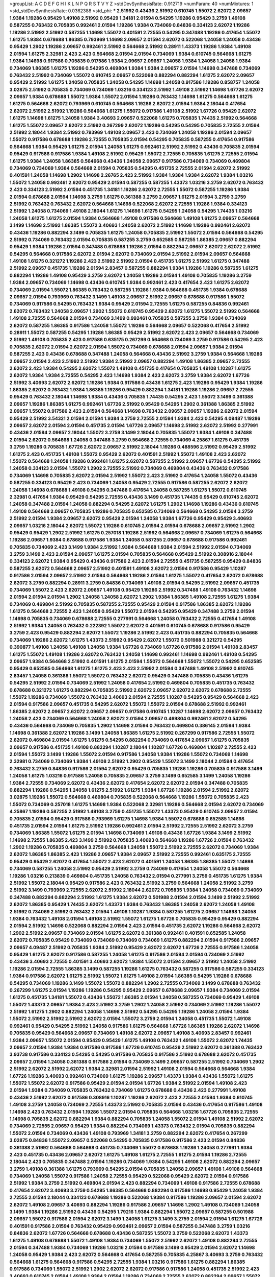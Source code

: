 >groupList:
A C D E F G H I K L
N P Q R S T V Y Z 
>stdDevSynthesisRate:
0.912719 
>numParam:
40
>numMixtures:
1
>std_stdDevSynthesisRate:
0.0362388
>std_phi:
***
2.51992 0.43436 2.51992 0.610745 1.55072 2.62072 2.09657 1.9384 1.19286 0.95429
1.49108 2.51992 0.95429 1.34181 2.01594 0.54295 1.19286 0.95429 3.2759 1.49108
0.587255 0.763432 0.705835 0.992461 2.01594 1.19286 1.9384 0.734069 0.84836 0.334123
2.62072 1.19286 1.19286 2.51992 2.51992 0.587255 1.14698 1.55072 0.401591 2.72555
0.54295 0.347488 1.19286 0.417654 1.55072 1.61275 1.9384 0.678688 1.86385 0.793969
1.14698 2.09657 2.01594 2.62072 0.522068 1.24058 1.24058 0.43436 0.95429 1.2902
1.19286 2.09657 0.992461 2.51992 0.564668 2.51992 0.28911 1.43373 1.19286 1.9384
1.49108 2.01594 1.61275 2.32981 2.423 2.423 0.564668 2.01594 2.01594 0.734069
1.9384 0.610745 0.564668 1.61275 1.9384 1.14698 0.917586 0.705835 0.917586 1.9384
2.09657 2.09657 1.24058 1.9384 1.24058 1.24058 1.9384 0.734069 1.86385 1.61275
1.19286 0.54295 0.469804 1.9384 1.9384 2.09657 2.01594 1.14698 0.347488 0.734069
0.763432 2.51992 0.734069 1.55072 0.610745 2.09657 0.522068 0.882294 0.882294 1.61275
2.62072 2.09657 0.95429 2.51992 1.61275 1.24058 0.705835 1.24058 0.54295 1.14698
1.24058 0.917586 1.19286 0.858757 1.24058 3.02875 2.51992 0.705835 0.734069 0.734069
1.03216 0.334123 2.51992 1.49108 2.51992 1.14698 1.67726 2.62072 2.09657 1.9384
0.678688 1.55072 1.9384 1.55072 2.01594 1.19286 0.763432 1.14698 1.61275 0.564668
1.61275 1.61275 0.564668 2.62072 0.793969 0.610745 0.564668 1.19286 2.62072 2.01594
1.9384 2.18044 0.417654 2.62072 2.51992 2.51992 1.19286 0.564668 1.61275 1.55072
0.917586 1.49108 2.51992 1.67726 0.95429 2.62072 1.61275 1.14698 1.61275 1.24058
1.9384 3.40693 2.09657 0.522068 1.61275 0.705835 1.74435 2.51992 0.564668 1.61275
1.55072 2.09657 2.62072 2.51992 0.267299 2.62072 1.19286 0.54295 0.54295 0.705835
2.72555 2.01594 2.51992 2.18044 1.9384 2.51992 0.793969 1.49108 2.09657 2.423
0.734069 1.24058 1.19286 2.01594 2.09657 1.55072 0.917586 0.678688 1.19286 2.72555
0.705835 2.01594 0.54295 0.705835 0.587255 0.417654 0.917586 0.564668 1.9384 0.95429
1.61275 2.01594 1.24058 1.61275 0.992461 2.51992 2.51992 0.43436 0.705835 2.01594
0.95429 0.917586 0.917586 1.9384 1.49108 2.51992 0.95429 1.55072 2.72555 0.705835
1.61275 2.72555 2.01594 1.61275 1.9384 1.24058 1.86385 0.564668 0.43436 1.24058
2.09657 0.917586 0.734069 0.734069 0.469804 0.734069 0.734069 1.9384 0.564668 2.01594
0.705835 0.54295 0.451735 2.72555 2.01594 2.62072 2.51992 0.401591 1.24058 1.14698
1.2902 1.14698 2.26765 2.423 2.51992 1.9384 1.9384 1.9384 2.62072 1.9384
1.03216 1.55072 1.24058 0.992461 2.62072 0.95429 2.01594 0.587255 0.587255 1.43373
1.03216 3.2759 2.62072 0.763432 2.423 0.334123 2.51992 2.01594 0.451735 1.34181
1.19286 2.62072 2.72555 1.55072 0.587255 1.19286 1.9384 2.01594 0.678688 2.01594
1.14698 3.2759 1.61275 0.361388 3.2759 2.09657 1.61275 2.01594 3.2759 3.2759
2.51992 0.763432 0.763432 2.62072 0.564668 1.14698 0.522068 2.62072 2.72555 1.19286
1.9384 0.334123 2.51992 1.24058 0.734069 1.49108 2.18044 1.61275 1.14698 1.61275
0.54295 1.24058 0.54295 1.74435 1.03216 1.24058 1.61275 1.61275 2.01594 1.9384
0.564668 1.49108 0.917586 0.564668 1.49108 1.61275 2.09657 0.564668 3.1499 1.14698
2.51992 1.86385 1.55072 3.40693 1.24058 2.62072 2.51992 1.14698 1.19286 0.992461
2.62072 0.43436 1.19286 0.882294 3.1499 0.705835 1.61275 1.24058 0.705835 2.51992
1.55072 2.01594 0.564668 0.54295 2.51992 0.734069 0.763432 2.01594 0.705835 0.587255
3.2759 0.652585 0.587255 1.86385 2.09657 0.882294 0.95429 1.9384 1.19286 2.01594
0.347488 0.678688 1.19286 2.01594 0.882294 2.09657 2.62072 2.62072 2.51992 0.54295
0.564668 0.917586 2.62072 2.01594 2.62072 0.734069 2.01594 2.51992 2.01594 2.09657
0.564668 1.49108 1.61275 0.321272 1.19286 2.423 2.51992 2.51992 2.01594 0.451735
1.61275 2.51992 1.61275 0.347488 2.51992 2.09657 0.451735 1.19286 2.01594 2.83457
0.587255 0.882294 1.9384 1.19286 1.19286 0.587255 1.61275 0.882294 1.19286 1.49108
0.95429 3.2759 2.62072 1.24058 1.19286 2.01594 1.49108 0.705835 1.19286 3.2759
1.9384 2.09657 0.734069 1.14698 0.43436 0.610745 1.9384 0.992461 2.423 0.417654
2.423 1.61275 2.62072 0.734069 2.01594 1.55072 1.86385 0.763432 0.587255 1.19286
1.9384 0.564668 0.451735 1.9384 0.678688 2.09657 2.01594 0.793969 0.763432 3.1499
1.49108 2.09657 2.51992 2.09657 0.678688 0.917586 1.55072 0.734069 0.917586 0.54295
0.763432 1.9384 0.95429 2.01594 2.72555 1.61275 0.587255 0.84836 0.992461 2.62072
0.763432 1.24058 2.09657 1.2902 1.55072 0.610745 0.95429 2.62072 1.61275 1.55072
2.51992 0.564668 1.49108 2.72555 0.564668 2.01594 0.734069 3.1499 0.992461 0.705835
0.587255 3.2759 1.9384 0.734069 2.62072 0.587255 1.86385 0.917586 1.24058 1.55072
1.19286 0.564668 2.09657 0.522068 0.417654 2.51992 0.28911 1.55072 0.587255 0.54295
1.19286 1.86385 0.95429 2.51992 2.62072 2.423 2.09657 0.564668 0.734069 2.51992
1.49108 0.705835 2.423 0.917586 0.635175 0.267299 0.564668 0.734069 3.2759 0.917586
0.54295 2.423 0.705835 2.62072 2.01594 2.62072 2.01594 1.55072 0.734069 0.678688
2.01594 2.09657 1.9384 2.01594 0.587255 2.423 0.43436 0.678688 0.347488 1.24058
0.564668 0.43436 2.51992 3.2759 1.9384 0.564668 1.19286 2.09657 2.01594 2.423
2.51992 2.51992 1.9384 2.51992 2.09657 0.882294 1.49108 1.86385 2.09657 2.72555
2.62072 2.423 1.9384 0.54295 2.62072 1.55072 1.49108 0.451735 0.417654 0.705835
1.49108 1.10287 1.61275 2.62072 1.9384 1.9384 2.72555 0.54295 2.423 1.14698
1.9384 2.423 2.62072 3.2759 1.9384 2.62072 1.67726 2.51992 3.40693 2.62072
2.62072 1.19286 1.9384 0.917586 0.43436 1.61275 2.423 1.19286 0.95429 1.9384
1.19286 1.86385 2.62072 0.763432 1.9384 1.86385 1.19286 0.95429 0.882294 1.34181
1.19286 1.19286 2.09657 2.72555 0.95429 0.763432 2.18044 1.14698 1.9384 0.43436
0.705835 1.74435 0.54295 2.423 1.55072 3.1499 0.361388 2.09657 1.19286 1.86385
1.61275 0.992461 1.67726 2.51992 0.95429 0.54295 1.2902 0.361388 1.86385 2.51992
2.09657 1.55072 0.917586 2.423 2.01594 0.564668 1.14698 0.763432 2.09657 2.09657
1.19286 2.62072 2.01594 0.95429 2.51992 3.54321 2.01594 2.01594 1.9384 3.2759
2.72555 2.01594 1.9384 2.423 0.54295 4.09487 1.19286 2.09657 2.62072 2.01594
2.01594 0.451735 2.01594 1.67726 2.09657 1.14698 2.51992 2.62072 2.51992 0.277991
0.43436 2.01594 2.09657 2.18044 1.55072 3.2759 3.1499 2.18044 0.705835 1.55072
1.9384 1.49108 0.347488 2.01594 2.62072 0.564668 1.24058 0.347488 3.2759 0.564668
2.72555 0.734069 4.25867 1.61275 0.451735 3.2759 1.19286 0.705835 1.67726 2.62072
2.09657 2.51992 2.18044 1.19286 0.488596 2.51992 0.95429 2.51992 1.61275 2.423
0.451735 1.49108 1.55072 0.95429 2.62072 0.401591 2.51992 1.55072 1.49108 2.423
2.62072 1.55072 0.564668 1.24058 1.19286 0.992461 1.61275 2.62072 0.587255 2.51992
2.09657 1.67726 0.54295 2.51992 1.24058 0.334123 2.01594 1.55072 1.2902 2.72555
2.51992 0.734069 0.469804 0.43436 0.763432 0.917586 0.734069 1.14698 0.705835 2.62072
2.01594 2.51992 1.55072 2.423 2.51992 0.417654 1.24058 1.55072 0.43436 0.587255
0.334123 0.95429 2.423 0.734069 1.24058 0.95429 2.72555 0.917586 0.587255 2.62072
2.62072 1.24058 1.14698 0.678688 1.49108 0.54295 0.347488 0.417654 1.24058 0.587255
1.61275 1.55072 0.610745 2.32981 0.417654 1.9384 0.95429 0.54295 2.72555 0.43436
3.1499 0.451735 1.74435 0.95429 0.610745 2.62072 1.24058 0.347488 2.01594 1.24058
0.882294 0.54295 2.62072 1.61275 1.2902 1.14698 1.19286 0.43436 0.610745 1.49108
0.564668 2.09657 0.705835 1.19286 0.705835 0.652585 0.734069 0.564668 0.54295 2.01594
3.2759 2.51992 2.01594 1.9384 2.09657 2.62072 0.95429 2.01594 1.24058 1.9384
1.67726 0.95429 0.95429 3.40693 2.09657 1.03216 2.18044 2.62072 1.55072 1.19286
0.610745 2.01594 2.01594 0.678688 2.09657 2.51992 1.2902 0.95429 0.95429 1.2902
2.51992 1.61275 0.257018 1.19286 2.51992 0.564668 2.09657 0.734069 1.61275 0.564668
1.19286 2.09657 1.9384 0.678688 0.917586 1.9384 1.24058 0.587255 2.09657 0.678688
0.917586 0.992461 0.705835 0.734069 2.423 3.1499 1.9384 2.51992 1.9384 0.564668
1.9384 2.01594 2.51992 2.01594 0.734069 3.2759 3.1499 2.423 2.01594 2.09657
1.61275 2.01594 0.705835 0.564668 0.95429 2.51992 0.308916 2.18044 0.334123 2.62072
1.9384 0.95429 0.43436 0.917586 2.423 2.01594 2.72555 0.451735 0.587255 0.95429
0.84836 0.587255 2.62072 0.564668 2.09657 2.51992 0.401591 1.49108 2.62072 2.01594
0.917586 0.95429 1.10287 0.917586 2.01594 2.09657 2.51992 2.01594 0.564668 1.19286
2.01594 1.61275 1.55072 0.417654 2.62072 0.678688 2.62072 3.2759 0.882294 0.28911
3.2759 0.84836 0.734069 1.49108 2.01594 0.54295 2.51992 2.09657 0.451735 0.734069
1.55072 2.423 2.62072 2.09657 1.49108 0.95429 1.19286 2.51992 0.347488 1.49108
0.763432 1.14698 2.01594 2.01594 2.01594 1.2902 1.24058 1.24058 2.62072 1.2902
1.9384 1.86385 1.49108 2.72555 1.61275 1.9384 0.734069 0.469804 2.51992 0.705835
0.587255 2.72555 0.95429 2.01594 0.917586 1.86385 2.62072 1.19286 1.61275 0.564668
2.72555 2.423 1.24058 0.95429 1.55072 2.01594 0.54295 0.95429 0.347488 3.2759
2.01594 1.14698 0.705835 0.734069 0.678688 2.72555 0.277991 0.564668 1.24058 0.763432
2.72555 0.417654 1.49108 2.51992 1.9384 1.24058 0.763432 0.222392 1.55072 2.62072
0.401591 0.610745 0.678688 0.917586 0.95429 3.2759 2.423 0.95429 0.882294 2.62072
1.55072 1.19286 2.51992 2.423 0.451735 0.882294 0.705835 0.564668 0.734069 1.19286
2.62072 1.61275 1.43373 2.51992 0.95429 2.62072 1.55072 0.501988 0.321272 0.54295
0.390877 1.49108 1.24058 1.49108 1.24058 1.9384 1.67726 0.734069 1.67726 0.917586
2.01594 1.49108 2.83457 1.61275 1.55072 1.49108 1.19286 2.62072 0.763432 1.24058
1.14698 0.992461 1.14698 0.992461 1.49108 0.54295 2.09657 1.9384 0.564668 2.51992
0.401591 1.61275 2.01594 1.55072 0.564668 1.55072 1.55072 0.54295 0.652585 0.95429
0.652585 0.564668 1.61275 1.61275 2.423 2.423 2.51992 2.01594 0.347488 1.49108
2.51992 0.610745 2.83457 1.24058 0.361388 1.55072 1.55072 0.763432 2.62072 0.95429
0.347488 0.705835 0.43436 1.61275 0.54295 2.51992 2.01594 0.734069 2.51992 1.24058
0.417654 2.51992 0.469804 0.705835 0.451735 0.763432 0.678688 0.321272 1.61275 0.882294
0.705835 2.51992 2.62072 2.09657 2.62072 2.62072 0.678688 2.72555 1.55072 1.19286
0.734069 1.55072 0.763432 3.40693 2.01594 2.72555 1.10287 0.54295 0.95429 0.564668
2.423 2.01594 0.917586 2.09657 0.451735 0.54295 2.62072 1.55072 1.55072 2.01594
0.678688 2.51992 0.992461 1.86385 2.62072 2.09657 2.62072 2.09657 2.09657 0.917586
0.610745 1.10287 1.14698 2.62072 2.09657 0.763432 1.24058 2.423 0.734069 0.564668
1.24058 2.62072 2.01594 2.09657 0.469804 0.992461 2.62072 0.54295 0.43436 0.564668
0.734069 0.705835 1.2902 1.14698 2.01594 0.763432 0.469804 0.386145 2.01594 1.9384
1.14698 0.361388 2.62072 1.19286 3.1499 1.24058 1.86385 1.61275 2.51992 0.267299
0.917586 2.72555 1.55072 2.62072 0.469804 2.01594 1.61275 1.61275 0.54295 0.882294
0.734069 0.417654 2.09657 1.61275 0.705835 2.09657 0.917586 0.451735 1.49108 0.882294
1.10287 2.18044 1.10287 1.67726 0.469804 1.10287 2.72555 2.423 2.01594 1.55072
3.1499 1.19286 1.55072 2.01594 0.917586 1.24058 1.9384 1.19286 1.55072 0.734069
1.14698 2.32981 0.734069 0.734069 1.9384 1.49108 2.51992 1.2902 0.95429 1.55072
3.1499 2.18044 2.01594 0.417654 0.763432 3.2759 0.84836 0.917586 2.01594 2.62072
0.95429 0.705835 1.19286 1.19286 0.705835 0.917586 3.1499 1.24058 1.61275 1.03216
0.917586 1.24058 0.705835 2.09657 3.2759 3.1499 0.652585 3.1499 1.24058 1.19286
1.9384 2.72555 0.734069 2.62072 0.43436 2.62072 0.417654 2.62072 2.62072 2.01594
0.347488 0.705835 0.882294 1.19286 0.54295 1.24058 1.61275 2.51992 1.61275 1.9384
1.67726 1.19286 2.01594 2.51992 2.62072 3.02875 1.19286 1.55072 0.564668 0.469804
0.705835 0.522068 0.564668 1.19286 1.55072 0.705835 2.423 1.55072 0.734069 0.257018
1.61275 1.14698 1.9384 0.522068 2.32981 1.19286 0.564668 2.01594 2.62072 0.734069
4.25867 1.19286 0.587255 2.51992 1.49108 3.2759 0.451735 1.55072 1.43373 0.95429
0.610745 2.09657 2.01594 0.705835 2.01594 0.95429 0.917586 0.793969 1.61275 1.14698
1.9384 1.55072 0.678688 0.652585 1.14698 0.451735 2.01594 2.01594 1.61275 2.51992
1.19286 0.992461 2.01594 2.51992 2.72555 2.51992 2.62072 3.2759 0.734069 1.86385
1.55072 1.61275 2.01594 1.14698 0.734069 1.49108 0.43436 1.67726 1.9384 3.1499
2.51992 1.14698 2.72555 1.86385 2.423 3.1499 2.51992 0.705835 3.40693 0.564668
1.19286 1.67726 2.01594 0.763432 1.2902 1.19286 0.705835 0.469804 3.2759 0.564668
1.24058 1.55072 2.51992 2.72555 2.62072 0.734069 1.9384 2.62072 1.86385 1.86385
2.423 1.19286 2.09657 1.9384 2.09657 2.51992 2.72555 0.992461 0.635175 2.72555
0.95429 0.95429 2.62072 0.417654 1.55072 2.423 2.62072 0.401591 1.24058 1.86385
1.86385 1.55072 1.14698 0.734069 0.587255 1.24058 2.51992 0.95429 2.51992 3.2759
0.734069 0.417654 1.24058 1.55072 0.564668 1.19286 1.03216 0.213839 0.469804 0.451735
1.24058 0.763432 2.01594 0.277991 3.2759 0.451735 1.61275 1.9384 2.51992 1.55072
2.18044 0.95429 0.917586 2.423 0.763432 2.51992 3.2759 0.564668 1.24058 2.51992
3.2759 2.51992 3.1499 0.793969 2.72555 2.62072 2.51992 2.18044 2.62072 0.705835
1.9384 1.24058 0.734069 0.734069 0.347488 0.882294 0.882294 2.51992 1.61275 1.9384
2.62072 0.501988 2.01594 2.01594 3.1499 2.51992 2.51992 2.62072 1.86385 0.95429
1.74435 2.62072 1.43373 1.9384 0.763432 1.86385 1.24058 2.62072 1.24058 1.49108
2.51992 0.734069 2.51992 0.763432 2.01594 1.49108 1.10287 1.9384 0.587255 1.61275
2.09657 1.14698 1.24058 1.9384 0.763432 1.49108 2.01594 1.49108 2.51992 1.55072
1.61275 1.67726 0.705835 0.95429 0.95429 0.882294 2.01594 2.51992 1.14698 0.522068
0.882294 2.01594 2.423 2.01594 0.451735 2.62072 1.19286 0.564668 2.62072 1.2902
2.51992 2.09657 0.734069 2.01594 1.61275 2.62072 0.361388 0.992461 0.401591 0.652585
1.24058 2.62072 0.705835 0.95429 0.734069 0.734069 0.734069 0.734069 1.61275 0.882294
2.01594 0.917586 2.09657 2.09657 4.09487 2.51992 0.705835 1.9384 2.51992 0.95429
2.62072 2.62072 1.67726 2.72555 0.917586 1.24058 0.95429 1.61275 2.62072 0.917586
0.587255 1.24058 1.61275 0.917586 2.01594 2.01594 0.734069 2.51992 0.43436 3.40693
2.72555 0.401591 3.40693 2.62072 1.9384 1.55072 2.01594 2.09657 2.51992 1.24058
2.51992 1.19286 2.01594 2.72555 1.86385 3.1499 0.587255 1.19286 1.61275 0.763432
0.587255 0.917586 0.587255 0.334123 1.9384 0.917586 2.62072 1.61275 2.51992 1.55072
1.61275 1.49108 2.01594 1.86385 0.54295 1.19286 0.678688 0.54295 0.734069 1.19286
3.1499 1.55072 1.55072 0.882294 1.2902 2.72555 0.734069 3.1499 0.678688 0.763432
0.267299 1.61275 2.01594 1.19286 1.19286 0.54295 0.95429 2.09657 0.678688 2.09657
1.9384 0.734069 2.01594 1.61275 0.451735 1.34181 1.55072 0.43436 1.55072 1.86385
2.01594 1.24058 0.587255 0.734069 0.95429 1.49108 1.55072 1.43373 2.09657 1.9384
2.423 2.51992 3.2759 1.2902 1.24058 2.51992 0.734069 2.51992 1.19286 1.55072
2.51992 1.61275 1.2902 0.882294 1.24058 1.14698 2.51992 0.54295 0.54295 1.19286
1.24058 2.01594 1.9384 1.55072 2.51992 2.51992 2.51992 2.62072 2.01594 1.55072
3.2759 2.01594 1.24058 0.451735 1.55072 1.49108 0.992461 0.95429 0.54295 2.51992
1.24058 0.917586 1.61275 0.564668 1.67726 1.86385 1.19286 2.62072 1.14698 0.705835
0.95429 0.564668 2.09657 0.734069 1.49108 2.62072 2.09657 1.49108 3.40693 2.83457
0.992461 1.9384 2.09657 1.55072 2.01594 0.95429 0.95429 1.61275 1.49108 0.763432
1.49108 1.55072 2.62072 1.74435 2.09657 2.01594 1.9384 1.9384 0.917586 0.917586
1.67726 0.610745 0.95429 2.51992 2.62072 0.361388 0.763432 3.93738 0.917586 0.334123
0.54295 0.54295 0.917586 0.705835 0.917586 2.51992 0.678688 2.62072 0.451735 2.09657
2.01594 1.24058 0.361388 0.917586 2.01594 0.734069 3.1499 2.09657 0.587255 2.51992
0.734069 1.2902 2.51992 2.62072 2.51992 2.62072 1.9384 2.32981 2.01594 2.51992
1.49108 2.01594 0.564668 0.564668 1.9384 1.67726 1.19286 3.40693 0.992461 0.734069
1.61275 1.19286 2.09657 1.43373 1.9384 0.43436 1.55072 1.61275 1.55072 1.55072
2.62072 0.917586 0.95429 2.01594 2.01594 1.67726 1.9384 2.51992 2.01594 1.49108
2.423 2.01594 1.9384 0.734069 0.705835 0.763432 0.734069 1.61275 0.678688 0.43436
2.423 0.277991 1.49108 0.43436 2.51992 2.62072 0.917586 0.308916 1.10287 1.19286
2.62072 2.423 2.72555 2.01594 1.9384 0.610745 1.49108 3.2759 1.24058 0.734069
2.72555 1.43373 2.51992 0.705835 2.01594 0.43436 0.417654 0.917586 1.49108 1.14698
2.423 0.763432 2.01594 1.19286 1.55072 2.01594 0.705835 0.564668 1.03216 1.67726
0.705835 2.72555 1.14698 0.705835 2.62072 0.882294 1.9384 0.882294 0.705835 1.24058
1.55072 2.01594 1.49108 2.51992 2.62072 0.734069 2.72555 2.09657 0.95429 1.9384
0.882294 0.734069 1.43373 0.763432 2.01594 0.705835 0.882294 1.55072 2.01594 0.734069
0.43436 1.49108 0.793969 1.34181 3.2759 0.882294 2.62072 0.417654 0.267299 3.02875
0.84836 1.55072 2.09657 0.522068 0.54295 0.705835 0.917586 0.917586 2.423 2.01594
0.84836 0.361388 2.51992 0.564668 0.564668 0.451735 0.734069 1.55072 0.678688 1.19286
1.24058 0.277991 1.9384 2.423 0.451735 0.43436 2.09657 2.62072 1.61275 1.49108
1.61275 2.72555 1.61275 2.01594 1.19286 2.72555 2.18044 2.423 0.705835 0.347488
2.01594 1.19286 0.734069 1.9384 0.54295 1.49108 2.62072 0.882294 2.09657 3.2759
1.49108 0.361388 1.61275 0.793969 0.54295 2.01594 0.705835 1.24058 2.09657 1.49108
1.49108 0.564668 0.734069 1.24058 1.55072 0.917586 1.24058 2.72555 0.95429 0.522068
0.95429 2.62072 2.01594 0.917586 2.51992 1.9384 3.2759 2.51992 0.469804 2.01594
2.423 0.882294 0.734069 1.49108 0.917586 2.72555 0.678688 0.417654 2.62072 3.40693
3.2759 0.54295 1.86385 0.564668 0.882294 0.917586 1.14698 0.95429 1.24058 1.9384
2.72555 2.01594 2.18044 0.334123 0.678688 1.19286 0.522068 1.9384 0.917586 1.19286
2.09657 2.01594 2.62072 2.62072 1.49108 2.09657 3.40693 0.882294 1.19286 0.917586
2.09657 1.14698 1.2902 1.49108 0.734069 1.24058 3.1499 1.9384 1.19286 2.51992
0.43436 0.54295 1.79216 1.9384 0.882294 1.55072 2.09657 0.587255 0.501988 2.09657
1.55072 0.917586 2.01594 2.62072 3.1499 1.24058 1.61275 3.1499 3.2759 2.01594
2.01594 1.61275 1.67726 0.401591 0.917586 2.01594 0.763432 0.95429 0.992461 2.09657
2.01594 0.587255 0.347488 3.2759 1.03216 0.84836 2.62072 1.67726 0.564668 0.678688
0.43436 0.587255 1.55072 3.2759 0.522068 2.62072 1.43373 1.61275 1.49108 0.678688
1.55072 1.49108 1.9384 0.734069 1.55072 2.51992 2.62072 1.49108 0.882294 2.72555
2.01594 0.347488 1.9384 0.734069 1.19286 1.03216 2.01594 0.917586 3.1499 0.95429
2.01594 2.62072 1.14698 1.24058 0.95429 1.9384 2.423 2.62072 0.564668 0.417654
0.587255 0.705835 4.25867 3.40693 3.2759 0.763432 0.564668 1.61275 0.564668 0.917586
0.54295 2.72555 1.9384 1.03216 0.917586 1.61275 0.882294 1.86385 0.917586 0.734069
1.55072 2.51992 1.2902 2.62072 2.62072 0.917586 0.917586 1.24058 0.451735 2.51992
2.423 3.40693 0.610745 2.01594 1.49108 1.9384 2.01594 1.19286 0.734069 2.72555
2.62072 0.882294 2.09657 1.55072 1.61275 1.9384 0.321272 0.308916 0.213839 0.587255
0.54295 0.28911 2.51992 2.09657 0.734069 3.1499 0.95429 0.54295 2.62072 2.62072
2.51992 1.61275 1.55072 2.62072 1.61275 1.86385 0.451735 1.9384 0.610745 2.01594
1.74435 0.705835 2.51992 0.451735 3.1499 0.705835 2.62072 0.587255 0.635175 0.321272
1.67726 0.992461 1.67726 1.19286 3.2759 1.49108 1.49108 0.734069 0.95429 2.01594
0.267299 2.62072 1.55072 1.9384 2.62072 2.01594 0.705835 0.451735 0.451735 1.19286
2.26765 1.14698 0.564668 0.992461 0.678688 1.55072 1.14698 0.587255 1.86385 0.793969
2.423 3.1499 1.19286 2.01594 2.09657 2.01594 3.1499 1.9384 2.01594 0.825728
0.793969 2.51992 2.62072 2.72555 0.361388 2.423 1.61275 1.55072 0.564668 1.67726
0.917586 0.54295 1.10287 1.49108 1.14698 0.992461 2.51992 2.51992 2.01594 1.55072
0.205614 0.95429 2.423 2.62072 1.2902 2.72555 2.62072 2.62072 2.423 2.72555
0.882294 0.734069 0.587255 0.705835 2.01594 2.51992 0.321272 3.1499 2.01594 2.01594
1.49108 2.18044 0.95429 0.564668 0.152082 0.95429 2.51992 2.51992 1.24058 2.01594
0.321272 0.882294 1.19286 2.09657 3.40693 2.51992 1.55072 0.992461 0.451735 0.347488
1.9384 0.763432 2.01594 0.635175 1.19286 2.62072 0.95429 2.18044 0.917586 1.55072
0.522068 2.51992 0.564668 0.95429 3.1499 2.62072 2.32981 3.2759 0.43436 1.55072
2.62072 1.61275 1.9384 2.01594 0.501988 2.51992 0.54295 2.62072 2.09657 1.86385
2.51992 1.14698 1.67726 1.19286 2.62072 2.51992 0.417654 1.19286 0.469804 2.62072
1.55072 0.992461 1.24058 2.62072 0.917586 0.705835 1.19286 0.564668 2.01594 1.19286
1.9384 2.423 2.62072 1.24058 2.51992 1.14698 2.62072 1.61275 1.14698 0.678688
0.882294 0.43436 2.01594 0.522068 0.522068 1.24058 1.55072 2.51992 0.451735 0.95429
2.62072 0.992461 0.587255 1.19286 1.49108 1.9384 0.917586 0.763432 1.55072 1.19286
1.61275 0.652585 0.635175 1.19286 2.423 0.882294 0.992461 1.55072 0.95429 2.62072
1.55072 1.61275 0.501988 1.55072 2.62072 1.61275 2.51992 1.67726 2.62072 2.62072
2.423 2.51992 3.40693 2.51992 2.09657 2.51992 0.347488 0.95429 2.09657 2.01594
3.2759 0.917586 2.09657 1.19286 1.19286 0.763432 2.51992 0.763432 0.882294 2.62072
0.917586 2.51992 2.62072 1.9384 2.423 0.917586 2.51992 1.55072 2.62072 2.51992
3.1499 1.24058 2.51992 2.01594 3.1499 0.917586 2.423 0.763432 1.24058 2.62072
0.417654 2.09657 1.19286 0.451735 2.51992 0.917586 0.917586 1.61275 1.61275 0.882294
0.347488 0.587255 0.84836 2.09657 2.09657 0.417654 2.72555 3.40693 2.51992 0.917586
2.72555 2.62072 0.917586 1.03216 1.19286 0.992461 0.469804 1.19286 0.734069 0.84836
1.86385 3.40693 1.9384 3.2759 1.14698 2.423 1.49108 1.9384 2.62072 1.9384
2.01594 2.62072 1.2902 1.19286 0.564668 1.55072 1.9384 1.14698 1.9384 2.01594
2.18044 2.18044 2.51992 2.72555 0.660582 1.49108 2.01594 1.55072 2.01594 2.01594
1.14698 3.1499 1.19286 2.01594 2.62072 0.763432 2.51992 1.55072 0.95429 0.451735
3.40693 0.95429 2.09657 1.2902 1.49108 0.95429 2.09657 0.734069 2.01594 0.334123
0.705835 1.9384 3.2759 1.55072 2.18044 1.14698 1.34181 1.61275 0.95429 1.55072
2.62072 0.334123 1.55072 0.705835 1.61275 2.62072 0.917586 0.564668 0.95429 1.49108
0.451735 2.72555 0.95429 2.09657 2.01594 2.51992 0.587255 2.51992 2.01594 0.917586
2.01594 1.9384 1.55072 2.423 1.55072 2.62072 2.01594 0.564668 1.14698 0.95429
0.705835 0.334123 3.1499 1.2902 0.95429 0.705835 0.501988 2.62072 1.55072 0.564668
1.61275 0.95429 1.19286 2.62072 0.54295 2.51992 2.01594 0.705835 2.01594 1.49108
3.2759 2.62072 1.61275 3.40693 0.469804 2.51992 2.01594 1.19286 0.469804 0.882294
1.61275 0.917586 3.40693 2.01594 1.67726 1.19286 2.51992 3.1499 0.678688 0.43436
0.763432 2.62072 1.19286 1.9384 1.24058 0.917586 2.62072 2.62072 1.67726 1.24058
2.51992 0.652585 1.55072 2.51992 1.55072 3.2759 0.917586 0.587255 2.62072 0.469804
2.83457 1.2902 1.9384 3.40693 2.01594 1.67726 0.451735 1.2902 0.734069 1.9384
1.67726 0.587255 1.19286 2.72555 0.347488 1.03216 0.678688 1.61275 1.14698 3.1499
1.24058 2.18044 0.678688 1.61275 1.61275 0.587255 1.55072 1.14698 3.2759 2.51992
1.9384 0.522068 0.54295 0.95429 1.24058 0.95429 3.02875 0.564668 2.62072 1.14698
0.54295 2.62072 1.19286 2.01594 2.18044 2.423 2.01594 1.2902 2.423 0.347488
1.19286 0.734069 3.2759 1.61275 2.72555 0.992461 1.2902 1.55072 1.43373 0.992461
0.205614 1.14698 1.61275 0.705835 0.587255 1.49108 3.54321 0.882294 0.734069 1.14698
1.24058 0.451735 1.34181 1.14698 0.734069 0.417654 0.705835 2.423 2.09657 1.9384
2.423 2.62072 2.62072 0.54295 0.522068 1.74435 1.43373 0.992461 2.01594 0.95429
0.347488 0.54295 0.564668 1.14698 0.417654 3.1499 0.43436 2.72555 3.40693 0.417654
2.18044 1.61275 2.51992 0.43436 0.95429 1.61275 2.51992 0.992461 2.62072 0.992461
2.51992 0.469804 1.24058 2.62072 1.67726 1.9384 0.451735 1.19286 1.55072 2.51992
1.10287 1.14698 1.61275 0.917586 3.2759 2.01594 2.51992 0.54295 2.62072 2.01594
0.451735 2.01594 3.2759 2.09657 0.564668 1.67726 1.9384 2.62072 0.917586 2.72555
0.334123 0.564668 2.72555 2.01594 1.14698 1.9384 2.01594 3.2759 2.62072 0.882294
0.652585 1.49108 0.734069 2.423 0.705835 0.451735 0.95429 1.19286 2.09657 0.734069
1.55072 2.01594 0.763432 0.734069 0.917586 0.237628 0.334123 2.51992 0.992461 0.451735
1.24058 2.423 1.61275 2.01594 1.9384 0.587255 0.734069 1.9384 2.09657 1.55072
1.24058 2.18044 0.84836 2.01594 1.9384 1.9384 1.9384 0.522068 0.678688 0.564668
2.01594 1.55072 0.95429 2.51992 2.09657 1.67726 3.40693 1.61275 0.882294 0.95429
0.386145 1.14698 1.9384 0.43436 0.992461 2.62072 1.9384 0.917586 2.09657 0.882294
2.09657 0.705835 0.95429 2.62072 3.2759 0.401591 2.423 2.62072 2.51992 1.43373
3.1499 0.95429 1.24058 1.86385 0.54295 0.917586 1.14698 2.09657 0.917586 3.2759
0.705835 0.84836 3.2759 1.9384 0.564668 2.09657 0.705835 2.423 3.2759 0.95429
2.83457 0.882294 1.43373 1.9384 2.72555 0.705835 1.67726 0.734069 2.72555 3.2759
0.564668 2.01594 2.72555 3.2759 0.564668 2.09657 2.62072 2.62072 0.763432 0.917586
2.62072 0.564668 0.361388 2.09657 3.1499 2.01594 0.917586 0.95429 0.610745 1.55072
1.9384 2.62072 0.469804 1.24058 2.423 1.24058 1.61275 2.01594 0.763432 0.95429
0.43436 1.61275 0.705835 0.992461 2.01594 2.09657 0.917586 0.734069 1.9384 1.9384
1.86385 2.01594 1.14698 0.347488 3.1499 2.01594 0.277991 3.2759 1.2902 1.67726
2.62072 0.564668 2.51992 1.55072 0.734069 0.95429 0.882294 0.95429 0.564668 0.734069
1.86385 2.51992 0.917586 1.55072 1.2902 0.564668 0.95429 0.734069 1.61275 0.321272
1.55072 3.40693 1.9384 0.43436 1.49108 1.9384 2.51992 3.40693 1.55072 0.43436
2.01594 2.18044 1.67726 2.51992 2.62072 0.564668 1.24058 1.9384 2.62072 2.62072
0.95429 2.62072 1.9384 1.14698 2.09657 2.62072 2.62072 2.51992 2.09657 0.734069
3.1499 1.43373 0.43436 2.62072 2.32981 2.01594 3.2759 1.03216 2.51992 1.55072
0.54295 0.992461 0.610745 2.62072 3.40693 0.917586 1.14698 1.43373 1.19286 0.917586
2.423 2.51992 0.564668 3.40693 2.09657 1.24058 2.51992 2.62072 1.2902 1.24058
0.95429 1.55072 0.678688 2.01594 0.451735 1.43373 0.917586 2.01594 1.55072 0.347488
0.95429 2.51992 0.95429 2.51992 1.9384 0.793969 2.32981 2.62072 0.763432 0.763432
1.61275 0.564668 1.24058 1.24058 2.09657 0.267299 1.9384 1.14698 0.95429 0.587255
1.61275 0.564668 0.451735 2.62072 1.61275 1.9384 1.24058 2.09657 0.95429 0.95429
1.61275 2.72555 1.10287 0.451735 1.9384 1.67726 2.18044 1.9384 0.587255 0.417654
1.49108 0.334123 0.95429 0.992461 0.587255 2.51992 0.992461 0.564668 1.19286 2.01594
0.95429 1.61275 2.62072 2.18044 0.43436 1.14698 1.9384 2.01594 1.67726 0.917586
1.55072 0.917586 0.763432 2.62072 0.763432 0.917586 1.14698 1.9384 1.86385 2.01594
2.423 2.01594 2.51992 0.763432 2.83457 0.401591 2.62072 1.55072 2.51992 1.55072
2.51992 1.61275 1.14698 2.62072 0.451735 0.564668 0.678688 1.61275 1.9384 3.2759
3.2759 1.03216 1.55072 0.469804 3.40693 0.587255 1.9384 0.734069 2.51992 2.62072
1.9384 0.54295 0.734069 0.763432 0.793969 1.14698 0.587255 3.40693 0.347488 2.51992
1.49108 3.2759 2.01594 1.10287 1.9384 0.734069 1.34181 2.62072 1.61275 0.678688
0.917586 1.74435 1.49108 0.501988 3.2759 1.14698 1.9384 0.705835 0.522068 1.9384
0.705835 1.55072 2.51992 1.9384 2.01594 1.24058 0.417654 2.423 1.9384 1.9384
2.51992 3.2759 1.24058 3.2759 1.67726 0.43436 2.09657 3.1499 0.361388 3.2759
3.1499 2.62072 0.54295 0.564668 0.43436 0.763432 2.62072 2.09657 2.09657 0.95429
1.9384 1.24058 3.40693 0.992461 1.24058 0.95429 0.43436 2.72555 0.564668 0.705835
1.10287 2.62072 1.61275 2.62072 2.51992 1.67726 2.51992 2.01594 0.917586 0.564668
2.09657 0.917586 0.95429 1.61275 1.19286 0.734069 0.610745 3.2759 1.03216 1.19286
0.882294 2.423 0.417654 0.734069 2.72555 2.51992 0.917586 0.917586 0.587255 1.9384
1.19286 0.734069 1.19286 0.95429 0.522068 2.72555 2.51992 3.2759 2.72555 1.55072
0.734069 0.992461 2.62072 2.09657 1.9384 3.40693 0.882294 1.19286 1.2902 0.451735
2.423 0.734069 0.917586 2.01594 1.14698 2.83457 2.01594 2.01594 3.1499 0.705835
2.01594 0.678688 1.24058 0.267299 2.423 1.19286 3.2759 1.55072 0.95429 2.01594
2.18044 2.01594 2.62072 2.01594 3.2759 0.43436 0.95429 1.49108 2.01594 1.24058
1.55072 1.19286 0.43436 2.51992 2.62072 3.2759 1.86385 0.678688 1.19286 2.09657
0.501988 1.9384 0.882294 0.564668 3.2759 2.423 2.62072 0.95429 1.24058 0.95429
2.09657 2.01594 0.95429 2.423 2.62072 0.95429 2.09657 1.10287 1.55072 0.734069
1.9384 1.14698 1.49108 2.62072 1.14698 2.01594 2.01594 0.564668 2.51992 2.51992
0.587255 3.40693 0.95429 0.95429 0.417654 0.917586 1.19286 2.09657 0.992461 1.55072
1.55072 0.95429 1.86385 2.01594 0.95429 1.9384 2.423 0.54295 3.2759 1.49108
1.24058 2.01594 2.83457 1.9384 2.72555 2.51992 1.9384 2.51992 1.24058 3.1499
2.01594 1.55072 3.1499 0.564668 0.705835 2.01594 1.55072 0.43436 2.51992 1.67726
2.01594 0.815731 2.51992 0.678688 0.587255 2.51992 0.763432 2.01594 2.09657 1.19286
2.01594 0.95429 0.917586 2.01594 2.423 0.734069 1.9384 2.62072 2.01594 2.01594
2.72555 2.62072 3.40693 0.882294 0.734069 1.61275 1.2902 0.417654 0.705835 0.95429
0.587255 0.917586 0.54295 0.825728 0.705835 1.67726 2.09657 0.917586 1.67726 2.01594
1.49108 2.01594 0.917586 0.793969 2.62072 1.19286 1.19286 3.1499 2.09657 0.917586
2.62072 1.49108 1.14698 2.18044 0.734069 1.19286 2.51992 1.9384 1.19286 2.51992
2.62072 0.917586 0.734069 1.14698 1.24058 0.678688 2.51992 2.51992 0.763432 0.734069
0.917586 1.19286 0.54295 1.24058 2.01594 0.734069 2.18044 2.01594 1.19286 0.451735
1.61275 2.18044 1.61275 1.14698 2.62072 1.67726 0.95429 2.51992 1.24058 1.19286
1.2902 2.51992 2.423 0.522068 1.34181 0.43436 0.95429 1.55072 0.734069 2.51992
0.678688 2.62072 3.40693 2.62072 1.49108 3.02875 0.95429 2.01594 0.587255 0.705835
0.43436 1.9384 0.705835 2.09657 1.2902 0.917586 2.62072 0.734069 1.61275 2.62072
1.19286 2.62072 1.86385 0.917586 2.09657 0.43436 0.734069 2.01594 2.62072 0.417654
2.01594 0.257018 2.62072 0.43436 2.72555 1.24058 0.347488 2.62072 0.763432 1.61275
0.917586 0.734069 0.763432 1.19286 2.72555 0.564668 0.734069 0.564668 1.9384 0.95429
0.95429 2.01594 0.347488 0.734069 1.9384 0.451735 1.19286 0.917586 1.14698 0.95429
2.62072 0.522068 1.55072 1.55072 2.09657 0.451735 2.62072 2.62072 1.9384 1.55072
2.423 1.55072 1.19286 0.587255 1.9384 3.2759 1.34181 0.734069 1.61275 0.705835
0.451735 2.01594 0.587255 0.401591 0.917586 1.9384 0.705835 1.61275 0.95429 2.72555
1.14698 3.1499 2.01594 1.9384 1.9384 2.62072 0.734069 0.793969 3.2759 3.2759
1.9384 0.763432 0.917586 2.09657 2.01594 0.882294 2.62072 2.62072 1.9384 0.522068
2.01594 1.19286 1.55072 1.67726 2.09657 0.564668 1.9384 2.62072 0.347488 1.67726
1.2902 0.705835 3.1499 0.84836 1.03216 0.564668 1.49108 1.19286 1.10287 1.19286
1.14698 2.01594 2.83457 1.67726 0.334123 2.423 2.62072 1.14698 2.51992 0.451735
0.469804 1.61275 0.793969 0.95429 2.01594 1.55072 1.24058 2.423 1.49108 3.2759
3.2759 1.43373 1.61275 2.01594 2.01594 2.423 2.72555 1.2902 3.2759 1.55072
0.678688 1.14698 0.43436 0.95429 2.01594 1.19286 1.9384 2.18044 1.67726 0.705835
2.62072 1.55072 1.9384 0.95429 1.55072 2.01594 2.01594 2.62072 0.705835 2.72555
1.55072 2.09657 1.49108 1.61275 2.62072 2.62072 0.678688 0.763432 0.610745 1.55072
0.705835 0.992461 0.54295 2.09657 2.62072 3.2759 3.1499 2.62072 1.14698 1.55072
1.19286 2.62072 1.43373 1.55072 1.19286 0.451735 1.24058 1.61275 0.43436 0.587255
2.01594 0.43436 3.1499 3.2759 1.24058 0.734069 1.34181 1.61275 1.9384 0.734069
0.347488 2.62072 1.55072 0.992461 1.49108 2.72555 2.51992 1.9384 2.423 1.61275
3.1499 0.705835 0.564668 2.09657 1.55072 0.763432 0.488596 0.917586 0.917586 0.917586
0.917586 2.423 2.09657 1.14698 3.2759 1.19286 0.992461 2.01594 2.01594 2.51992
1.14698 0.734069 1.14698 2.51992 2.72555 1.55072 0.705835 0.610745 1.24058 1.19286
2.01594 1.14698 0.882294 1.10287 0.882294 0.257018 2.01594 1.24058 2.51992 1.67726
0.678688 1.49108 0.763432 1.55072 2.18044 3.1499 1.61275 1.19286 0.95429 1.9384
2.51992 2.51992 0.587255 0.417654 3.2759 2.62072 2.01594 0.28911 1.55072 2.32981
2.09657 1.61275 2.62072 1.2902 0.417654 2.72555 1.19286 2.62072 0.992461 0.882294
0.610745 1.67726 0.95429 0.734069 0.95429 0.734069 0.43436 1.86385 1.61275 3.2759
2.51992 0.705835 2.423 0.587255 0.347488 1.86385 0.610745 2.72555 2.51992 0.763432
0.705835 3.40693 1.24058 0.417654 2.72555 1.49108 0.95429 1.19286 1.86385 1.10287
0.917586 2.62072 2.62072 0.95429 0.564668 1.67726 0.705835 1.55072 1.55072 0.564668
0.95429 2.09657 1.24058 0.734069 2.72555 2.01594 0.734069 1.9384 0.917586 0.95429
1.19286 2.09657 1.19286 2.01594 1.24058 2.423 1.19286 0.451735 1.67726 2.62072
1.24058 1.19286 2.62072 3.2759 1.61275 0.95429 1.9384 1.61275 0.401591 1.2902
0.451735 1.61275 0.401591 0.763432 3.40693 1.19286 0.401591 2.62072 0.321272 0.361388
0.705835 0.95429 2.423 0.882294 0.705835 0.610745 1.9384 1.49108 1.55072 1.55072
0.564668 0.469804 0.734069 0.763432 1.55072 2.72555 1.55072 2.51992 3.1499 1.24058
2.51992 1.61275 1.55072 2.72555 1.2902 2.18044 0.587255 0.734069 2.01594 0.564668
0.95429 0.705835 4.09487 1.10287 1.61275 0.84836 0.95429 0.95429 1.14698 2.423
1.24058 2.01594 3.93738 1.19286 2.09657 1.19286 2.72555 0.992461 3.1499 2.01594
1.61275 0.95429 3.40693 0.678688 1.9384 0.95429 2.62072 0.734069 2.62072 2.18044
0.793969 3.2759 0.587255 1.14698 0.705835 1.55072 2.09657 1.86385 2.09657 2.72555
1.24058 1.24058 0.917586 1.9384 1.55072 0.734069 1.14698 2.423 1.43373 1.61275
2.09657 3.2759 4.09487 2.62072 0.992461 0.917586 1.9384 2.01594 1.24058 2.09657
0.734069 1.9384 1.9384 3.40693 2.18044 2.01594 1.10287 1.24058 2.01594 1.9384
2.51992 1.24058 0.361388 3.2759 3.2759 1.49108 1.55072 1.55072 2.01594 1.9384
1.14698 0.312702 2.01594 2.62072 2.51992 2.72555 0.610745 0.705835 1.19286 1.86385
1.24058 0.334123 0.734069 1.55072 2.72555 1.55072 2.01594 2.51992 2.51992 1.55072
2.51992 0.992461 1.61275 0.917586 0.43436 1.55072 0.451735 3.2759 1.61275 2.01594
0.54295 0.469804 2.51992 2.62072 1.2902 1.24058 1.55072 0.54295 3.2759 1.9384
1.9384 2.62072 1.19286 0.917586 0.361388 2.62072 0.95429 1.24058 0.347488 1.61275
0.763432 2.62072 2.01594 2.01594 1.67726 0.793969 2.09657 1.49108 3.2759 1.9384
0.763432 1.19286 1.19286 2.72555 1.14698 0.43436 1.9384 0.522068 2.423 0.917586
2.09657 0.705835 1.61275 2.51992 0.992461 1.19286 2.51992 0.95429 0.522068 2.62072
1.19286 0.564668 0.417654 2.09657 2.51992 2.01594 0.992461 0.763432 0.705835 2.62072
0.992461 0.705835 1.67726 0.54295 3.2759 2.62072 0.917586 2.62072 2.01594 1.49108
0.84836 0.705835 0.587255 0.43436 2.62072 2.09657 2.62072 2.62072 1.10287 0.882294
1.61275 2.18044 1.49108 3.2759 3.2759 3.1499 0.522068 0.95429 1.24058 0.610745
1.86385 0.95429 0.361388 0.793969 1.61275 2.72555 1.19286 1.19286 0.95429 0.882294
0.734069 1.55072 2.51992 0.54295 1.9384 0.917586 2.01594 2.01594 0.763432 1.55072
1.55072 2.51992 1.49108 2.18044 2.62072 3.2759 1.14698 2.09657 1.24058 1.14698
1.24058 0.763432 0.635175 0.43436 0.564668 0.451735 2.51992 1.24058 1.9384 0.564668
2.09657 0.334123 0.734069 2.51992 3.40693 0.95429 0.992461 1.9384 1.19286 2.01594
1.19286 0.84836 0.95429 1.49108 2.51992 0.734069 2.09657 2.62072 0.95429 2.01594
1.49108 2.01594 2.62072 0.882294 2.01594 2.01594 1.9384 1.14698 2.51992 3.54321
1.49108 0.401591 2.62072 0.734069 0.401591 1.55072 2.51992 2.62072 2.18044 2.62072
0.734069 0.917586 0.469804 0.417654 2.423 0.95429 0.678688 0.763432 1.61275 2.09657
1.55072 1.61275 2.62072 2.51992 0.501988 0.917586 0.417654 1.55072 1.19286 3.02875
0.763432 2.62072 2.51992 1.19286 0.564668 2.72555 2.01594 2.62072 2.51992 1.34181
1.24058 0.705835 0.678688 1.14698 4.09487 0.734069 1.49108 1.55072 0.347488 1.2902
1.61275 2.09657 2.01594 0.610745 2.72555 0.705835 1.24058 0.882294 0.705835 0.469804
0.917586 0.522068 0.417654 0.95429 0.522068 1.19286 0.882294 2.62072 2.423 1.19286
3.54321 1.2902 1.55072 1.19286 0.334123 0.334123 3.1499 1.14698 2.01594 0.882294
1.24058 3.2759 0.917586 2.62072 0.587255 2.18044 0.587255 0.917586 3.54321 2.01594
0.375843 2.01594 2.01594 1.9384 0.417654 0.522068 0.992461 2.51992 3.1499 0.564668
2.423 1.9384 1.49108 2.09657 2.51992 1.14698 1.2902 1.55072 1.67726 0.705835
0.917586 1.24058 2.01594 2.72555 0.95429 0.882294 1.19286 2.09657 0.451735 2.51992
0.705835 1.24058 1.9384 0.257018 1.61275 1.86385 2.51992 2.62072 0.564668 3.1499
1.14698 1.55072 0.587255 0.95429 3.2759 2.01594 2.09657 1.24058 2.423 2.01594
1.61275 1.2902 2.62072 2.72555 2.51992 1.14698 2.09657 3.2759 1.9384 0.564668
2.62072 1.67726 1.34181 2.01594 3.1499 0.705835 2.51992 0.213839 0.734069 0.705835
0.992461 2.62072 0.763432 1.19286 1.55072 0.882294 1.19286 2.32981 2.62072 1.19286
0.43436 0.705835 2.51992 0.992461 1.14698 0.815731 1.55072 1.61275 1.14698 0.95429
2.51992 1.19286 2.09657 3.2759 0.763432 0.95429 1.24058 1.55072 1.61275 2.51992
2.01594 2.51992 0.763432 2.62072 2.51992 3.1499 2.62072 2.62072 0.43436 1.86385
0.705835 1.19286 2.62072 0.992461 1.9384 2.423 1.67726 1.61275 0.95429 1.61275
2.01594 3.2759 1.67726 1.61275 0.734069 2.01594 1.61275 1.9384 0.54295 0.917586
2.423 0.763432 3.2759 2.51992 0.763432 2.62072 0.95429 1.9384 2.09657 1.55072
0.763432 0.257018 2.01594 1.55072 0.522068 1.14698 2.51992 2.72555 2.423 1.49108
0.267299 1.9384 0.95429 1.24058 1.61275 0.734069 2.01594 0.54295 1.19286 0.734069
0.347488 1.61275 2.62072 0.95429 2.01594 2.51992 2.62072 0.917586 2.01594 3.1499
0.734069 2.423 2.01594 2.72555 2.62072 2.51992 2.62072 2.62072 2.01594 0.882294
1.55072 0.734069 0.917586 1.86385 0.347488 3.2759 0.992461 1.61275 0.652585 0.43436
0.417654 0.678688 2.01594 2.51992 0.43436 0.734069 1.43373 2.62072 3.1499 0.54295
1.9384 2.09657 0.992461 0.522068 2.51992 2.01594 2.51992 1.43373 0.678688 1.9384
1.9384 1.24058 1.14698 0.734069 2.62072 0.882294 1.9384 3.93738 1.49108 3.2759
2.51992 0.43436 1.14698 0.522068 1.49108 0.95429 2.72555 0.95429 1.9384 0.763432
1.9384 0.917586 0.564668 2.72555 2.62072 2.51992 0.763432 2.09657 1.67726 0.43436
0.54295 1.49108 0.917586 0.882294 1.24058 1.24058 1.55072 2.09657 1.14698 0.917586
2.51992 1.86385 1.61275 2.09657 0.469804 0.95429 0.334123 1.61275 0.882294 1.55072
2.01594 2.62072 0.763432 1.9384 0.417654 0.451735 3.40693 1.67726 1.9384 1.86385
1.9384 1.19286 0.917586 2.09657 1.9384 1.86385 2.62072 2.51992 0.882294 2.01594
0.705835 1.24058 2.62072 1.61275 0.95429 2.62072 1.9384 1.61275 1.19286 2.423
3.02875 0.95429 2.01594 2.51992 2.72555 0.347488 1.9384 2.01594 0.334123 2.62072
2.01594 2.01594 0.763432 1.9384 2.72555 1.67726 2.01594 1.49108 1.61275 0.587255
0.610745 1.55072 3.1499 2.09657 1.9384 1.24058 2.09657 1.2902 2.51992 1.9384
0.469804 2.01594 0.347488 0.469804 3.1499 0.763432 1.24058 1.49108 3.1499 0.678688
0.678688 1.61275 0.54295 0.882294 0.734069 1.43373 2.51992 2.01594 2.423 1.55072
1.49108 0.705835 0.705835 2.62072 0.734069 0.882294 1.55072 1.19286 2.51992 0.917586
2.62072 0.705835 2.51992 1.9384 2.09657 1.49108 0.705835 1.61275 2.01594 2.09657
0.564668 2.01594 0.43436 3.2759 1.19286 0.587255 1.9384 0.882294 0.334123 1.9384
1.55072 2.423 0.734069 0.992461 1.14698 1.61275 2.01594 1.61275 2.62072 1.19286
2.09657 0.793969 0.334123 0.763432 0.882294 1.61275 1.61275 1.14698 0.763432 1.19286
3.1499 0.705835 0.417654 0.763432 2.01594 0.43436 0.361388 0.882294 1.24058 1.24058
1.55072 2.18044 0.95429 2.51992 2.51992 1.24058 2.62072 1.24058 0.417654 0.917586
1.61275 2.51992 2.01594 2.01594 0.882294 0.734069 1.55072 0.917586 2.51992 3.2759
0.734069 2.09657 1.55072 2.09657 2.51992 0.917586 2.423 1.9384 2.72555 1.14698
1.2902 2.18044 0.587255 2.09657 2.51992 1.19286 1.24058 0.321272 2.62072 3.2759
2.62072 0.469804 0.734069 2.62072 0.992461 0.361388 2.01594 3.1499 0.43436 2.01594
0.882294 2.423 0.587255 1.19286 0.334123 2.62072 1.43373 1.61275 0.347488 0.705835
2.62072 2.51992 2.18044 0.95429 2.01594 1.61275 0.401591 2.51992 0.734069 1.9384
0.734069 2.01594 0.763432 1.14698 1.49108 1.49108 1.86385 1.24058 2.09657 0.992461
2.01594 0.882294 1.14698 0.882294 2.01594 1.14698 1.9384 0.763432 1.49108 3.1499
0.734069 0.95429 2.83457 1.19286 2.01594 0.882294 2.01594 1.9384 0.564668 2.01594
0.564668 0.705835 1.14698 1.55072 1.24058 1.14698 2.18044 2.18044 1.61275 1.19286
0.587255 1.43373 0.705835 0.469804 0.84836 0.734069 0.334123 0.992461 0.705835 0.54295
1.67726 0.54295 2.51992 1.19286 1.24058 3.2759 1.14698 1.67726 1.67726 0.564668
1.61275 1.55072 2.62072 0.734069 1.24058 0.564668 0.347488 1.61275 2.51992 0.882294
0.587255 3.2759 1.24058 0.84836 2.51992 1.19286 0.95429 3.40693 0.417654 1.9384
0.734069 2.62072 0.451735 1.14698 2.09657 1.9384 1.55072 0.95429 1.37858 0.882294
1.10287 2.01594 1.14698 0.705835 1.19286 0.43436 1.19286 0.734069 2.62072 0.734069
2.09657 0.763432 0.43436 1.67726 1.86385 1.24058 2.51992 1.14698 1.2902 3.2759
2.01594 2.01594 0.95429 2.51992 2.18044 2.01594 0.95429 0.95429 1.86385 2.62072
1.86385 1.55072 0.678688 0.705835 0.95429 0.678688 1.9384 1.67726 3.40693 2.72555
0.587255 1.14698 1.34181 1.55072 2.72555 2.51992 2.62072 1.14698 1.9384 1.19286
1.49108 2.62072 3.40693 2.01594 2.51992 0.95429 1.24058 1.14698 3.1499 0.451735
0.587255 0.451735 1.49108 1.9384 3.2759 2.01594 1.49108 2.83457 1.19286 1.9384
2.423 1.55072 0.469804 0.95429 0.95429 0.564668 0.564668 1.19286 0.678688 1.49108
0.917586 2.72555 2.01594 0.54295 0.564668 3.40693 1.49108 0.734069 0.54295 0.95429
2.01594 2.01594 2.18044 1.24058 0.705835 1.61275 0.992461 2.01594 1.9384 2.01594
2.62072 1.49108 1.9384 1.2902 0.95429 1.9384 1.24058 0.705835 0.705835 2.62072
1.61275 1.9384 2.72555 0.587255 1.24058 0.587255 2.72555 1.9384 1.19286 0.678688
1.55072 1.67726 0.277991 1.14698 2.423 0.705835 3.2759 0.95429 1.2902 0.734069
1.55072 0.705835 1.9384 0.54295 0.587255 2.09657 0.347488 2.09657 0.992461 2.01594
0.84836 0.564668 0.451735 1.55072 1.49108 2.51992 1.24058 2.01594 0.705835 1.19286
1.55072 2.01594 1.55072 2.09657 0.43436 1.03216 0.917586 1.9384 1.10287 0.95429
1.55072 0.882294 2.01594 1.61275 1.2902 2.62072 1.55072 1.55072 0.321272 2.51992
0.564668 0.54295 2.51992 0.564668 0.882294 0.917586 3.54321 3.1499 2.62072 3.2759
1.14698 2.01594 1.49108 1.9384 2.62072 1.49108 1.55072 1.49108 0.705835 0.84836
2.62072 2.51992 1.9384 0.917586 1.61275 2.51992 1.55072 0.587255 0.734069 0.587255
2.83457 2.51992 0.763432 2.09657 3.2759 0.587255 0.734069 1.19286 1.24058 0.451735
2.51992 0.522068 1.14698 2.51992 1.55072 2.18044 0.793969 0.43436 0.95429 0.334123
2.09657 0.705835 0.522068 2.51992 1.55072 0.917586 0.587255 2.01594 2.51992 0.652585
0.763432 1.86385 0.54295 1.55072 2.51992 2.09657 2.62072 1.55072 1.49108 0.587255
0.564668 0.95429 2.01594 2.51992 0.564668 2.01594 2.51992 1.9384 0.43436 1.24058
1.9384 1.19286 1.9384 1.19286 1.55072 1.2902 0.417654 2.01594 1.55072 1.9384
2.62072 2.01594 0.882294 2.01594 2.62072 2.01594 0.587255 0.564668 3.2759 0.587255
1.61275 2.62072 0.734069 0.522068 0.705835 2.62072 2.01594 2.423 2.01594 3.40693
0.705835 1.67726 0.678688 0.917586 1.24058 0.992461 1.55072 2.01594 0.95429 2.18044
0.992461 1.2902 2.01594 2.51992 0.610745 2.423 2.62072 0.522068 2.09657 3.1499
0.734069 1.2902 0.95429 1.55072 0.610745 1.19286 1.03216 0.992461 0.992461 1.86385
2.01594 2.62072 2.51992 1.24058 1.61275 0.564668 1.19286 0.992461 1.55072 0.917586
2.01594 2.01594 2.09657 3.2759 3.1499 2.51992 2.51992 2.51992 2.51992 2.18044
0.763432 1.9384 2.83457 0.95429 2.62072 0.882294 2.51992 1.9384 0.564668 1.2902
0.882294 0.401591 2.51992 0.678688 1.55072 1.61275 0.54295 0.917586 0.734069 0.763432
2.423 0.334123 1.67726 2.51992 2.51992 1.2902 0.882294 1.55072 2.62072 0.917586
0.992461 0.564668 2.01594 0.95429 1.86385 0.95429 1.67726 2.51992 1.14698 2.09657
0.734069 0.564668 0.417654 0.587255 2.62072 0.917586 0.267299 1.49108 0.564668 3.2759
0.882294 0.564668 2.62072 2.51992 0.469804 1.19286 2.51992 2.62072 0.734069 2.62072
0.882294 2.09657 0.95429 1.24058 1.61275 0.95429 2.01594 2.51992 2.62072 3.2759
0.469804 1.24058 1.14698 1.9384 1.43373 0.321272 2.09657 2.01594 2.51992 0.734069
>categories:
0 0
>mixtureAssignment:
0 0 0 0 0 0 0 0 0 0 0 0 0 0 0 0 0 0 0 0 0 0 0 0 0 0 0 0 0 0 0 0 0 0 0 0 0 0 0 0 0 0 0 0 0 0 0 0 0 0
0 0 0 0 0 0 0 0 0 0 0 0 0 0 0 0 0 0 0 0 0 0 0 0 0 0 0 0 0 0 0 0 0 0 0 0 0 0 0 0 0 0 0 0 0 0 0 0 0 0
0 0 0 0 0 0 0 0 0 0 0 0 0 0 0 0 0 0 0 0 0 0 0 0 0 0 0 0 0 0 0 0 0 0 0 0 0 0 0 0 0 0 0 0 0 0 0 0 0 0
0 0 0 0 0 0 0 0 0 0 0 0 0 0 0 0 0 0 0 0 0 0 0 0 0 0 0 0 0 0 0 0 0 0 0 0 0 0 0 0 0 0 0 0 0 0 0 0 0 0
0 0 0 0 0 0 0 0 0 0 0 0 0 0 0 0 0 0 0 0 0 0 0 0 0 0 0 0 0 0 0 0 0 0 0 0 0 0 0 0 0 0 0 0 0 0 0 0 0 0
0 0 0 0 0 0 0 0 0 0 0 0 0 0 0 0 0 0 0 0 0 0 0 0 0 0 0 0 0 0 0 0 0 0 0 0 0 0 0 0 0 0 0 0 0 0 0 0 0 0
0 0 0 0 0 0 0 0 0 0 0 0 0 0 0 0 0 0 0 0 0 0 0 0 0 0 0 0 0 0 0 0 0 0 0 0 0 0 0 0 0 0 0 0 0 0 0 0 0 0
0 0 0 0 0 0 0 0 0 0 0 0 0 0 0 0 0 0 0 0 0 0 0 0 0 0 0 0 0 0 0 0 0 0 0 0 0 0 0 0 0 0 0 0 0 0 0 0 0 0
0 0 0 0 0 0 0 0 0 0 0 0 0 0 0 0 0 0 0 0 0 0 0 0 0 0 0 0 0 0 0 0 0 0 0 0 0 0 0 0 0 0 0 0 0 0 0 0 0 0
0 0 0 0 0 0 0 0 0 0 0 0 0 0 0 0 0 0 0 0 0 0 0 0 0 0 0 0 0 0 0 0 0 0 0 0 0 0 0 0 0 0 0 0 0 0 0 0 0 0
0 0 0 0 0 0 0 0 0 0 0 0 0 0 0 0 0 0 0 0 0 0 0 0 0 0 0 0 0 0 0 0 0 0 0 0 0 0 0 0 0 0 0 0 0 0 0 0 0 0
0 0 0 0 0 0 0 0 0 0 0 0 0 0 0 0 0 0 0 0 0 0 0 0 0 0 0 0 0 0 0 0 0 0 0 0 0 0 0 0 0 0 0 0 0 0 0 0 0 0
0 0 0 0 0 0 0 0 0 0 0 0 0 0 0 0 0 0 0 0 0 0 0 0 0 0 0 0 0 0 0 0 0 0 0 0 0 0 0 0 0 0 0 0 0 0 0 0 0 0
0 0 0 0 0 0 0 0 0 0 0 0 0 0 0 0 0 0 0 0 0 0 0 0 0 0 0 0 0 0 0 0 0 0 0 0 0 0 0 0 0 0 0 0 0 0 0 0 0 0
0 0 0 0 0 0 0 0 0 0 0 0 0 0 0 0 0 0 0 0 0 0 0 0 0 0 0 0 0 0 0 0 0 0 0 0 0 0 0 0 0 0 0 0 0 0 0 0 0 0
0 0 0 0 0 0 0 0 0 0 0 0 0 0 0 0 0 0 0 0 0 0 0 0 0 0 0 0 0 0 0 0 0 0 0 0 0 0 0 0 0 0 0 0 0 0 0 0 0 0
0 0 0 0 0 0 0 0 0 0 0 0 0 0 0 0 0 0 0 0 0 0 0 0 0 0 0 0 0 0 0 0 0 0 0 0 0 0 0 0 0 0 0 0 0 0 0 0 0 0
0 0 0 0 0 0 0 0 0 0 0 0 0 0 0 0 0 0 0 0 0 0 0 0 0 0 0 0 0 0 0 0 0 0 0 0 0 0 0 0 0 0 0 0 0 0 0 0 0 0
0 0 0 0 0 0 0 0 0 0 0 0 0 0 0 0 0 0 0 0 0 0 0 0 0 0 0 0 0 0 0 0 0 0 0 0 0 0 0 0 0 0 0 0 0 0 0 0 0 0
0 0 0 0 0 0 0 0 0 0 0 0 0 0 0 0 0 0 0 0 0 0 0 0 0 0 0 0 0 0 0 0 0 0 0 0 0 0 0 0 0 0 0 0 0 0 0 0 0 0
0 0 0 0 0 0 0 0 0 0 0 0 0 0 0 0 0 0 0 0 0 0 0 0 0 0 0 0 0 0 0 0 0 0 0 0 0 0 0 0 0 0 0 0 0 0 0 0 0 0
0 0 0 0 0 0 0 0 0 0 0 0 0 0 0 0 0 0 0 0 0 0 0 0 0 0 0 0 0 0 0 0 0 0 0 0 0 0 0 0 0 0 0 0 0 0 0 0 0 0
0 0 0 0 0 0 0 0 0 0 0 0 0 0 0 0 0 0 0 0 0 0 0 0 0 0 0 0 0 0 0 0 0 0 0 0 0 0 0 0 0 0 0 0 0 0 0 0 0 0
0 0 0 0 0 0 0 0 0 0 0 0 0 0 0 0 0 0 0 0 0 0 0 0 0 0 0 0 0 0 0 0 0 0 0 0 0 0 0 0 0 0 0 0 0 0 0 0 0 0
0 0 0 0 0 0 0 0 0 0 0 0 0 0 0 0 0 0 0 0 0 0 0 0 0 0 0 0 0 0 0 0 0 0 0 0 0 0 0 0 0 0 0 0 0 0 0 0 0 0
0 0 0 0 0 0 0 0 0 0 0 0 0 0 0 0 0 0 0 0 0 0 0 0 0 0 0 0 0 0 0 0 0 0 0 0 0 0 0 0 0 0 0 0 0 0 0 0 0 0
0 0 0 0 0 0 0 0 0 0 0 0 0 0 0 0 0 0 0 0 0 0 0 0 0 0 0 0 0 0 0 0 0 0 0 0 0 0 0 0 0 0 0 0 0 0 0 0 0 0
0 0 0 0 0 0 0 0 0 0 0 0 0 0 0 0 0 0 0 0 0 0 0 0 0 0 0 0 0 0 0 0 0 0 0 0 0 0 0 0 0 0 0 0 0 0 0 0 0 0
0 0 0 0 0 0 0 0 0 0 0 0 0 0 0 0 0 0 0 0 0 0 0 0 0 0 0 0 0 0 0 0 0 0 0 0 0 0 0 0 0 0 0 0 0 0 0 0 0 0
0 0 0 0 0 0 0 0 0 0 0 0 0 0 0 0 0 0 0 0 0 0 0 0 0 0 0 0 0 0 0 0 0 0 0 0 0 0 0 0 0 0 0 0 0 0 0 0 0 0
0 0 0 0 0 0 0 0 0 0 0 0 0 0 0 0 0 0 0 0 0 0 0 0 0 0 0 0 0 0 0 0 0 0 0 0 0 0 0 0 0 0 0 0 0 0 0 0 0 0
0 0 0 0 0 0 0 0 0 0 0 0 0 0 0 0 0 0 0 0 0 0 0 0 0 0 0 0 0 0 0 0 0 0 0 0 0 0 0 0 0 0 0 0 0 0 0 0 0 0
0 0 0 0 0 0 0 0 0 0 0 0 0 0 0 0 0 0 0 0 0 0 0 0 0 0 0 0 0 0 0 0 0 0 0 0 0 0 0 0 0 0 0 0 0 0 0 0 0 0
0 0 0 0 0 0 0 0 0 0 0 0 0 0 0 0 0 0 0 0 0 0 0 0 0 0 0 0 0 0 0 0 0 0 0 0 0 0 0 0 0 0 0 0 0 0 0 0 0 0
0 0 0 0 0 0 0 0 0 0 0 0 0 0 0 0 0 0 0 0 0 0 0 0 0 0 0 0 0 0 0 0 0 0 0 0 0 0 0 0 0 0 0 0 0 0 0 0 0 0
0 0 0 0 0 0 0 0 0 0 0 0 0 0 0 0 0 0 0 0 0 0 0 0 0 0 0 0 0 0 0 0 0 0 0 0 0 0 0 0 0 0 0 0 0 0 0 0 0 0
0 0 0 0 0 0 0 0 0 0 0 0 0 0 0 0 0 0 0 0 0 0 0 0 0 0 0 0 0 0 0 0 0 0 0 0 0 0 0 0 0 0 0 0 0 0 0 0 0 0
0 0 0 0 0 0 0 0 0 0 0 0 0 0 0 0 0 0 0 0 0 0 0 0 0 0 0 0 0 0 0 0 0 0 0 0 0 0 0 0 0 0 0 0 0 0 0 0 0 0
0 0 0 0 0 0 0 0 0 0 0 0 0 0 0 0 0 0 0 0 0 0 0 0 0 0 0 0 0 0 0 0 0 0 0 0 0 0 0 0 0 0 0 0 0 0 0 0 0 0
0 0 0 0 0 0 0 0 0 0 0 0 0 0 0 0 0 0 0 0 0 0 0 0 0 0 0 0 0 0 0 0 0 0 0 0 0 0 0 0 0 0 0 0 0 0 0 0 0 0
0 0 0 0 0 0 0 0 0 0 0 0 0 0 0 0 0 0 0 0 0 0 0 0 0 0 0 0 0 0 0 0 0 0 0 0 0 0 0 0 0 0 0 0 0 0 0 0 0 0
0 0 0 0 0 0 0 0 0 0 0 0 0 0 0 0 0 0 0 0 0 0 0 0 0 0 0 0 0 0 0 0 0 0 0 0 0 0 0 0 0 0 0 0 0 0 0 0 0 0
0 0 0 0 0 0 0 0 0 0 0 0 0 0 0 0 0 0 0 0 0 0 0 0 0 0 0 0 0 0 0 0 0 0 0 0 0 0 0 0 0 0 0 0 0 0 0 0 0 0
0 0 0 0 0 0 0 0 0 0 0 0 0 0 0 0 0 0 0 0 0 0 0 0 0 0 0 0 0 0 0 0 0 0 0 0 0 0 0 0 0 0 0 0 0 0 0 0 0 0
0 0 0 0 0 0 0 0 0 0 0 0 0 0 0 0 0 0 0 0 0 0 0 0 0 0 0 0 0 0 0 0 0 0 0 0 0 0 0 0 0 0 0 0 0 0 0 0 0 0
0 0 0 0 0 0 0 0 0 0 0 0 0 0 0 0 0 0 0 0 0 0 0 0 0 0 0 0 0 0 0 0 0 0 0 0 0 0 0 0 0 0 0 0 0 0 0 0 0 0
0 0 0 0 0 0 0 0 0 0 0 0 0 0 0 0 0 0 0 0 0 0 0 0 0 0 0 0 0 0 0 0 0 0 0 0 0 0 0 0 0 0 0 0 0 0 0 0 0 0
0 0 0 0 0 0 0 0 0 0 0 0 0 0 0 0 0 0 0 0 0 0 0 0 0 0 0 0 0 0 0 0 0 0 0 0 0 0 0 0 0 0 0 0 0 0 0 0 0 0
0 0 0 0 0 0 0 0 0 0 0 0 0 0 0 0 0 0 0 0 0 0 0 0 0 0 0 0 0 0 0 0 0 0 0 0 0 0 0 0 0 0 0 0 0 0 0 0 0 0
0 0 0 0 0 0 0 0 0 0 0 0 0 0 0 0 0 0 0 0 0 0 0 0 0 0 0 0 0 0 0 0 0 0 0 0 0 0 0 0 0 0 0 0 0 0 0 0 0 0
0 0 0 0 0 0 0 0 0 0 0 0 0 0 0 0 0 0 0 0 0 0 0 0 0 0 0 0 0 0 0 0 0 0 0 0 0 0 0 0 0 0 0 0 0 0 0 0 0 0
0 0 0 0 0 0 0 0 0 0 0 0 0 0 0 0 0 0 0 0 0 0 0 0 0 0 0 0 0 0 0 0 0 0 0 0 0 0 0 0 0 0 0 0 0 0 0 0 0 0
0 0 0 0 0 0 0 0 0 0 0 0 0 0 0 0 0 0 0 0 0 0 0 0 0 0 0 0 0 0 0 0 0 0 0 0 0 0 0 0 0 0 0 0 0 0 0 0 0 0
0 0 0 0 0 0 0 0 0 0 0 0 0 0 0 0 0 0 0 0 0 0 0 0 0 0 0 0 0 0 0 0 0 0 0 0 0 0 0 0 0 0 0 0 0 0 0 0 0 0
0 0 0 0 0 0 0 0 0 0 0 0 0 0 0 0 0 0 0 0 0 0 0 0 0 0 0 0 0 0 0 0 0 0 0 0 0 0 0 0 0 0 0 0 0 0 0 0 0 0
0 0 0 0 0 0 0 0 0 0 0 0 0 0 0 0 0 0 0 0 0 0 0 0 0 0 0 0 0 0 0 0 0 0 0 0 0 0 0 0 0 0 0 0 0 0 0 0 0 0
0 0 0 0 0 0 0 0 0 0 0 0 0 0 0 0 0 0 0 0 0 0 0 0 0 0 0 0 0 0 0 0 0 0 0 0 0 0 0 0 0 0 0 0 0 0 0 0 0 0
0 0 0 0 0 0 0 0 0 0 0 0 0 0 0 0 0 0 0 0 0 0 0 0 0 0 0 0 0 0 0 0 0 0 0 0 0 0 0 0 0 0 0 0 0 0 0 0 0 0
0 0 0 0 0 0 0 0 0 0 0 0 0 0 0 0 0 0 0 0 0 0 0 0 0 0 0 0 0 0 0 0 0 0 0 0 0 0 0 0 0 0 0 0 0 0 0 0 0 0
0 0 0 0 0 0 0 0 0 0 0 0 0 0 0 0 0 0 0 0 0 0 0 0 0 0 0 0 0 0 0 0 0 0 0 0 0 0 0 0 0 0 0 0 0 0 0 0 0 0
0 0 0 0 0 0 0 0 0 0 0 0 0 0 0 0 0 0 0 0 0 0 0 0 0 0 0 0 0 0 0 0 0 0 0 0 0 0 0 0 0 0 0 0 0 0 0 0 0 0
0 0 0 0 0 0 0 0 0 0 0 0 0 0 0 0 0 0 0 0 0 0 0 0 0 0 0 0 0 0 0 0 0 0 0 0 0 0 0 0 0 0 0 0 0 0 0 0 0 0
0 0 0 0 0 0 0 0 0 0 0 0 0 0 0 0 0 0 0 0 0 0 0 0 0 0 0 0 0 0 0 0 0 0 0 0 0 0 0 0 0 0 0 0 0 0 0 0 0 0
0 0 0 0 0 0 0 0 0 0 0 0 0 0 0 0 0 0 0 0 0 0 0 0 0 0 0 0 0 0 0 0 0 0 0 0 0 0 0 0 0 0 0 0 0 0 0 0 0 0
0 0 0 0 0 0 0 0 0 0 0 0 0 0 0 0 0 0 0 0 0 0 0 0 0 0 0 0 0 0 0 0 0 0 0 0 0 0 0 0 0 0 0 0 0 0 0 0 0 0
0 0 0 0 0 0 0 0 0 0 0 0 0 0 0 0 0 0 0 0 0 0 0 0 0 0 0 0 0 0 0 0 0 0 0 0 0 0 0 0 0 0 0 0 0 0 0 0 0 0
0 0 0 0 0 0 0 0 0 0 0 0 0 0 0 0 0 0 0 0 0 0 0 0 0 0 0 0 0 0 0 0 0 0 0 0 0 0 0 0 0 0 0 0 0 0 0 0 0 0
0 0 0 0 0 0 0 0 0 0 0 0 0 0 0 0 0 0 0 0 0 0 0 0 0 0 0 0 0 0 0 0 0 0 0 0 0 0 0 0 0 0 0 0 0 0 0 0 0 0
0 0 0 0 0 0 0 0 0 0 0 0 0 0 0 0 0 0 0 0 0 0 0 0 0 0 0 0 0 0 0 0 0 0 0 0 0 0 0 0 0 0 0 0 0 0 0 0 0 0
0 0 0 0 0 0 0 0 0 0 0 0 0 0 0 0 0 0 0 0 0 0 0 0 0 0 0 0 0 0 0 0 0 0 0 0 0 0 0 0 0 0 0 0 0 0 0 0 0 0
0 0 0 0 0 0 0 0 0 0 0 0 0 0 0 0 0 0 0 0 0 0 0 0 0 0 0 0 0 0 0 0 0 0 0 0 0 0 0 0 0 0 0 0 0 0 0 0 0 0
0 0 0 0 0 0 0 0 0 0 0 0 0 0 0 0 0 0 0 0 0 0 0 0 0 0 0 0 0 0 0 0 0 0 0 0 0 0 0 0 0 0 0 0 0 0 0 0 0 0
0 0 0 0 0 0 0 0 0 0 0 0 0 0 0 0 0 0 0 0 0 0 0 0 0 0 0 0 0 0 0 0 0 0 0 0 0 0 0 0 0 0 0 0 0 0 0 0 0 0
0 0 0 0 0 0 0 0 0 0 0 0 0 0 0 0 0 0 0 0 0 0 0 0 0 0 0 0 0 0 0 0 0 0 0 0 0 0 0 0 0 0 0 0 0 0 0 0 0 0
0 0 0 0 0 0 0 0 0 0 0 0 0 0 0 0 0 0 0 0 0 0 0 0 0 0 0 0 0 0 0 0 0 0 0 0 0 0 0 0 0 0 0 0 0 0 0 0 0 0
0 0 0 0 0 0 0 0 0 0 0 0 0 0 0 0 0 0 0 0 0 0 0 0 0 0 0 0 0 0 0 0 0 0 0 0 0 0 0 0 0 0 0 0 0 0 0 0 0 0
0 0 0 0 0 0 0 0 0 0 0 0 0 0 0 0 0 0 0 0 0 0 0 0 0 0 0 0 0 0 0 0 0 0 0 0 0 0 0 0 0 0 0 0 0 0 0 0 0 0
0 0 0 0 0 0 0 0 0 0 0 0 0 0 0 0 0 0 0 0 0 0 0 0 0 0 0 0 0 0 0 0 0 0 0 0 0 0 0 0 0 0 0 0 0 0 0 0 0 0
0 0 0 0 0 0 0 0 0 0 0 0 0 0 0 0 0 0 0 0 0 0 0 0 0 0 0 0 0 0 0 0 0 0 0 0 0 0 0 0 0 0 0 0 0 0 0 0 0 0
0 0 0 0 0 0 0 0 0 0 0 0 0 0 0 0 0 0 0 0 0 0 0 0 0 0 0 0 0 0 0 0 0 0 0 0 0 0 0 0 0 0 0 0 0 0 0 0 0 0
0 0 0 0 0 0 0 0 0 0 0 0 0 0 0 0 0 0 0 0 0 0 0 0 0 0 0 0 0 0 0 0 0 0 0 0 0 0 0 0 0 0 0 0 0 0 0 0 0 0
0 0 0 0 0 0 0 0 0 0 0 0 0 0 0 0 0 0 0 0 0 0 0 0 0 0 0 0 0 0 0 0 0 0 0 0 0 0 0 0 0 0 0 0 0 0 0 0 0 0
0 0 0 0 0 0 0 0 0 0 0 0 0 0 0 0 0 0 0 0 0 0 0 0 0 0 0 0 0 0 0 0 0 0 0 0 0 0 0 0 0 0 0 0 0 0 0 0 0 0
0 0 0 0 0 0 0 0 0 0 0 0 0 0 0 0 0 0 0 0 0 0 0 0 0 0 0 0 0 0 0 0 0 0 0 0 0 0 0 0 0 0 0 0 0 0 0 0 0 0
0 0 0 0 0 0 0 0 0 0 0 0 0 0 0 0 0 0 0 0 0 0 0 0 0 0 0 0 0 0 0 0 0 0 0 0 0 0 0 0 0 0 0 0 0 0 0 0 0 0
0 0 0 0 0 0 0 0 0 0 0 0 0 0 0 0 0 0 0 0 0 0 0 0 0 0 0 0 0 0 0 0 0 0 0 0 0 0 0 0 0 0 0 0 0 0 0 0 0 0
0 0 0 0 0 0 0 0 0 0 0 0 0 0 0 0 0 0 0 0 0 0 0 0 0 0 0 0 0 0 0 0 0 0 0 0 0 0 0 0 0 0 0 0 0 0 0 0 0 0
0 0 0 0 0 0 0 0 0 0 0 0 0 0 0 0 0 0 0 0 0 0 0 0 0 0 0 0 0 0 0 0 0 0 0 0 0 0 0 0 0 0 0 0 0 0 0 0 0 0
0 0 0 0 0 0 0 0 0 0 0 0 0 0 0 0 0 0 0 0 0 0 0 0 0 0 0 0 0 0 0 0 0 0 0 0 0 0 0 0 0 0 0 0 0 0 0 0 0 0
0 0 0 0 0 0 0 0 0 0 0 0 0 0 0 0 0 0 0 0 0 0 0 0 0 0 0 0 0 0 0 0 0 0 0 0 0 0 0 0 0 0 0 0 0 0 0 0 0 0
0 0 0 0 0 0 0 0 0 0 0 0 0 0 0 0 0 0 0 0 0 0 0 0 0 0 0 0 0 0 0 0 0 0 0 0 0 0 0 0 0 0 0 0 0 0 0 0 0 0
0 0 0 0 0 0 0 0 0 0 0 0 0 0 0 0 0 0 0 0 0 0 0 0 0 0 0 0 0 0 0 0 0 0 0 0 0 0 0 0 0 0 0 0 0 0 0 0 0 0
0 0 0 0 0 0 0 0 0 0 0 0 0 0 0 0 0 0 0 0 0 0 0 0 0 0 0 0 0 0 0 0 0 0 0 0 0 0 0 0 0 0 0 0 0 0 0 0 0 0
0 0 0 0 0 0 0 0 0 0 0 0 0 0 0 0 0 0 0 0 0 0 0 0 0 0 0 0 0 0 0 0 0 0 0 0 0 0 0 0 0 0 0 0 0 0 0 0 0 0
0 0 0 0 0 0 0 0 0 0 0 0 0 0 0 0 0 0 0 0 0 0 0 0 0 0 0 0 0 0 0 0 0 0 0 0 0 0 0 0 0 0 0 0 0 0 0 0 0 0
0 0 0 0 0 0 0 0 0 0 0 0 0 0 0 0 0 0 0 0 0 0 0 0 0 0 0 0 0 0 0 0 0 0 0 0 0 0 0 0 0 0 0 0 0 0 0 0 0 0
0 0 0 0 0 0 0 0 0 0 0 0 0 0 0 0 0 0 0 0 0 0 0 0 0 0 0 0 0 0 0 0 0 0 0 0 0 0 0 0 0 0 0 0 0 0 0 0 0 0
0 0 0 0 0 0 0 0 0 0 0 0 0 0 0 0 0 0 0 0 0 0 0 0 0 0 0 0 0 0 0 0 0 0 0 0 0 0 0 0 0 0 0 0 0 0 0 0 0 0
0 0 0 0 0 0 0 0 0 0 0 0 0 0 0 0 0 0 0 0 0 0 0 0 0 0 0 0 0 0 0 0 0 0 0 0 0 0 0 0 0 0 0 0 0 0 0 0 0 0
0 0 0 0 0 0 0 0 0 0 0 0 0 0 0 0 0 0 0 0 0 0 0 0 0 0 0 0 0 0 0 0 0 0 0 0 0 0 0 0 0 0 0 0 0 0 0 0 0 0
0 0 0 0 0 0 0 0 0 0 0 0 0 0 0 0 0 0 0 0 0 0 0 0 0 0 0 0 0 0 0 0 0 0 0 0 0 0 0 0 0 0 0 0 0 0 0 0 0 0
0 0 0 0 0 0 0 0 0 0 0 0 0 0 0 0 0 0 0 0 0 0 0 0 0 0 0 0 0 0 0 0 0 0 0 0 0 0 0 0 0 0 0 0 0 0 0 0 0 0
0 0 0 0 0 0 0 0 0 0 0 0 0 0 0 0 0 0 0 0 0 0 0 0 0 0 0 0 0 0 0 0 0 0 0 0 0 0 0 0 0 0 0 0 0 0 0 0 0 0
0 0 0 0 0 0 0 0 0 0 0 0 0 0 0 0 0 0 0 0 0 0 0 0 0 0 0 0 0 0 0 0 0 0 0 0 0 0 0 0 0 0 0 0 0 0 0 0 0 0
0 0 0 0 0 0 0 0 0 0 0 0 0 0 0 0 0 0 0 0 0 0 0 0 0 0 0 0 0 0 0 0 0 0 0 0 0 0 0 0 0 0 0 0 0 0 0 0 0 0
0 0 0 0 0 0 0 0 0 0 0 0 0 0 0 0 0 0 0 0 0 0 0 0 0 0 0 0 0 0 
>numMutationCategories:
1
>numSelectionCategories:
1
>categoryProbabilities:
1 
>selectionIsInMixture:
***
0 
>mutationIsInMixture:
***
0 
>obsPhiSets:
0
>currentSynthesisRateLevel:
***
0.293822 1.80209 0.197582 0.748116 0.279595 0.681638 0.370817 0.237249 0.706971 0.772811
0.76638 1.02532 1.05913 0.33156 0.282552 1.60281 0.455182 0.733469 0.424155 1.01408
2.04256 1.08001 1.96834 0.991755 0.624494 0.591497 0.613139 1.32034 2.13228 1.28782
0.96905 0.614771 4.50404 0.527335 0.292384 2.7215 0.965952 0.606168 1.60985 0.0879957
1.74316 2.86994 0.661338 3.11382 0.945254 0.22603 0.589073 1.2195 0.356953 1.34145
0.500576 0.445151 0.391181 0.0823227 3.22745 0.443809 0.525541 2.92071 0.912307 0.748899
0.787846 0.333873 0.772198 0.206603 1.402 1.2215 1.0176 0.706111 1.24766 0.511779
1.10736 0.413426 0.39481 0.159871 0.448172 0.193465 2.71031 0.410277 0.322929 1.41076
0.618424 1.18353 1.26253 0.806088 0.976483 0.726481 0.996702 1.37764 2.25752 0.688141
0.263024 0.385649 0.564524 0.823364 0.473029 0.766399 0.376212 3.12629 0.298584 0.634745
0.832597 0.838463 2.02384 0.61079 0.729529 0.224237 0.185 1.57603 2.24083 1.2324
1.86164 0.376376 1.07031 0.663923 1.15981 0.28574 10.6782 1.08384 2.24198 0.420972
0.118742 0.194043 0.636796 0.411106 0.600282 0.429632 2.35891 1.73616 1.49808 1.04656
1.42393 0.97753 0.746226 1.44283 1.12552 0.459707 0.145619 1.06419 1.91018 0.75129
0.534317 2.55601 0.263371 0.557927 0.0849118 0.464993 0.490958 0.947394 0.225292 0.291139
1.86743 0.722622 0.704606 0.590965 0.267183 0.798276 0.820847 1.10201 0.412608 3.4869
0.517662 1.01542 4.12667 0.262342 0.668579 5.53428 3.17349 0.437164 0.810051 0.180445
0.212501 0.218848 1.11482 0.203734 0.277843 0.614681 0.964652 2.68212 0.712169 0.385189
1.12323 0.313826 0.67293 0.487976 0.706968 0.215117 0.7408 0.55643 0.359621 0.513053
0.317227 0.315039 0.239798 5.12589 0.496378 1.46729 0.72999 0.141286 1.54586 0.935258
1.28721 0.267892 0.207587 0.172009 2.14051 0.521302 0.635213 1.4765 2.15123 1.33421
0.439203 0.351856 0.469254 0.361192 0.986164 0.289518 1.10001 0.463579 0.132989 1.31251
1.04932 0.824408 0.672036 0.272942 0.308984 0.72345 0.433782 2.46248 0.434863 0.447835
7.69797 0.575226 1.55319 0.465085 4.05238 1.79391 1.57573 1.37525 0.107786 0.881726
0.417005 0.142418 0.48842 1.32774 0.629632 0.55376 0.339409 0.850516 1.49724 0.353081
1.025 0.690916 0.872182 0.182557 2.87476 0.44526 0.621202 1.01962 0.576012 2.64719
0.481913 0.176757 0.252422 0.567377 0.424367 0.552489 0.475742 1.9082 4.3177 1.63322
0.259736 0.709306 1.40246 0.703509 1.92365 2.7386 2.20405 0.659169 2.54334 0.249663
1.08935 1.79828 4.23603 0.176308 0.508318 0.123446 0.259382 5.77469 1.05181 0.484165
0.747101 1.32234 0.222848 0.398439 0.263759 0.293279 0.497072 0.615027 0.216121 0.631149
1.05966 1.62205 1.01792 0.98785 0.166928 0.624099 0.605936 8.86653 2.59131 1.18471
0.746907 0.103243 0.286877 2.48531 0.0991824 1.74243 0.149131 0.316161 1.28983 0.54565
0.702536 0.0568704 0.303049 0.311037 1.99811 0.567099 0.171343 0.25225 0.815922 0.256647
0.60785 0.179895 0.591319 2.60376 0.701611 0.549947 0.43484 0.114775 0.276276 0.155902
0.300009 0.845127 1.07167 0.910656 2.23423 0.828262 3.53045 0.414733 0.303262 0.843188
0.25374 1.46381 0.319026 0.514821 1.16884 0.710185 0.464419 1.43833 0.747366 0.53386
2.41665 1.08537 1.81819 0.327692 0.560534 0.818795 1.06119 0.975816 0.871929 0.76488
0.904318 1.2608 0.946804 7.29503 0.384649 0.757172 0.493401 1.73482 0.434955 1.08221
1.59493 0.563195 0.553277 0.716414 1.33439 0.561384 0.151496 0.719937 0.572219 1.69932
0.126465 2.26793 1.29105 3.29001 0.12606 1.76589 0.939702 0.439662 0.76127 0.0507386
1.0591 0.271509 1.20324 2.09937 0.612615 4.25326 0.59625 0.196806 0.753769 2.2212
0.799747 0.858865 2.93587 0.323332 0.667477 1.95595 0.771258 0.543107 0.604739 0.402011
1.35304 2.23702 1.74887 0.145779 1.96467 1.38443 0.325508 0.45593 0.595157 3.1196
1.81903 0.589335 0.376528 0.501061 0.520536 1.40377 0.43507 0.46257 0.164883 0.285062
2.41081 0.710077 0.166734 5.12703 1.14844 0.742196 0.608864 0.584135 0.20167 1.46953
0.645978 0.173618 0.218075 1.36511 0.367791 0.128033 2.48391 1.40095 0.585715 0.147483
1.67225 0.552499 0.274252 2.47652 0.391488 1.9678 0.473613 1.11061 0.606236 0.437415
1.56273 0.12994 0.102664 0.628251 0.740195 0.400596 0.422357 2.67478 1.04983 0.154701
0.12487 0.381613 11.3341 0.52648 1.33449 0.96675 0.571883 0.911845 0.0918949 2.04899
0.190812 0.511544 0.173165 1.36993 0.361083 0.666219 0.529564 0.598079 0.623905 0.481905
0.355442 2.14726 2.76616 0.91025 1.29129 0.393801 0.658496 4.47784 1.62057 0.390491
0.423763 0.247998 0.844903 0.27172 1.97202 0.71026 1.07424 1.34451 0.597575 1.28877
0.494089 0.443569 1.07159 0.294189 0.0903821 0.123316 1.56942 0.915553 1.53323 0.990225
1.52435 0.529319 0.438212 0.939605 0.856473 0.498617 0.978437 0.203562 0.567567 0.350156
2.06237 1.2383 0.409057 0.514197 2.21642 0.472166 0.797838 0.348643 1.04659 0.763063
1.20542 0.733383 2.18996 2.36932 0.69756 1.94706 0.391397 0.946064 0.373484 0.383794
0.564942 1.55282 0.311626 1.22202 1.17323 0.733722 2.53084 0.609829 0.889905 0.990836
0.648652 0.968547 0.442079 0.904277 0.370543 0.101225 0.785999 1.14151 1.65088 0.713315
1.00985 1.18361 0.953524 0.717519 1.65747 1.59548 2.34535 1.66858 0.412175 1.18194
1.28407 0.32905 0.956683 0.195051 0.134373 0.204551 0.556675 0.438319 0.791381 4.66494
0.36653 0.312218 0.231195 0.284896 1.30197 0.369636 3.06956 1.75203 3.42174 1.63459
1.33128 1.88064 0.57416 0.712091 0.779499 1.30448 3.32519 0.167625 0.4595 0.142823
0.172668 0.197236 0.266062 0.424301 0.354868 1.2915 0.500616 0.440692 0.115266 0.279392
0.168824 0.143606 0.808415 1.63236 0.163902 0.391104 0.200383 1.33401 1.273 2.73355
1.26633 0.63431 0.232398 0.521897 0.493901 0.942827 0.52566 1.64471 0.215562 2.08667
0.521646 0.513333 0.395608 0.229052 0.190448 0.827429 0.264705 0.408716 0.703959 0.458739
0.35474 0.375995 0.176387 0.874417 1.78706 0.636129 0.447776 1.98638 1.7856 0.249031
0.899521 0.490482 0.451021 0.551829 1.17707 0.408232 0.47009 0.91468 0.729667 0.839437
1.28529 1.36068 0.74804 0.56683 0.485267 1.10577 0.348412 1.09554 0.311262 2.50021
1.57086 0.693088 1.40705 0.237895 0.627764 0.111517 3.49078 0.551142 1.04584 0.215389
1.02388 3.59045 0.478029 0.433028 0.937705 3.46286 1.61336 0.953732 0.595094 0.0862688
0.377687 1.03638 1.23113 0.690983 0.366039 1.70398 0.854507 5.92863 0.364707 0.372133
0.642444 0.788063 0.152361 1.92153 0.549914 0.561869 0.30322 0.92371 0.282647 0.559617
0.208685 0.51001 0.694681 0.210649 3.15413 0.424996 0.561761 1.10662 0.463495 1.29718
0.410596 2.86923 0.130548 0.206797 0.332178 0.727553 0.0670496 0.145678 0.156685 1.74073
4.20162 0.14125 0.26407 0.164553 0.385601 0.349512 0.493439 0.121846 6.64281 0.165483
0.284488 0.446243 3.83877 0.442391 0.737639 3.38685 1.08731 1.04125 0.163626 0.799528
1.85918 0.684214 1.36648 0.265501 3.39242 0.221313 0.819563 1.04653 0.684022 0.621963
0.754115 0.0966293 0.27651 0.611668 3.71047 0.203577 4.0801 0.112452 0.76915 0.361361
1.47776 0.932962 0.297001 0.87968 0.121549 1.86686 0.280194 0.638259 0.453635 0.357565
0.0648574 0.588862 1.56311 0.406757 1.32608 1.33068 0.72105 0.26149 2.10862 0.228224
0.349145 0.453158 1.39448 0.274266 0.52814 6.46828 0.167493 0.559603 0.400154 0.471328
0.286318 1.18217 1.68699 2.74882 0.560163 0.541191 2.17275 0.767548 1.31027 0.146207
0.377515 0.389432 0.271912 0.358497 0.874087 4.59419 0.888438 0.222528 2.02019 1.15645
7.17114 1.10066 0.233161 1.45959 0.289376 0.422666 0.268648 1.20081 3.01108 0.0766581
0.253801 0.614327 0.938885 2.42272 0.350252 6.52577 1.52126 2.17028 0.556469 1.45627
0.281701 1.33643 1.02402 0.233039 1.87841 0.638258 0.980593 1.44809 0.808557 3.11679
0.183558 1.45709 0.731055 1.15117 0.952742 1.20428 1.17067 2.63639 0.535631 1.81199
7.31534 1.96073 0.112489 1.19346 2.94843 0.646874 0.399741 4.57311 1.84863 0.628098
0.999403 0.517619 0.90243 0.276072 7.07361 11.2215 7.87096 1.1882 2.35423 0.327628
0.174166 0.158488 0.628015 0.313375 0.333065 0.539467 1.86187 0.104863 0.554062 0.57345
0.20776 0.923049 0.950032 0.102073 0.109136 0.683403 0.146183 0.284107 0.895199 0.989428
1.06713 0.619523 0.614448 3.49497 0.353669 0.192535 0.449344 5.30313 0.724187 0.454207
0.136997 0.158788 2.01799 0.452054 0.487885 7.90601 0.417314 2.99932 0.327534 0.959961
0.664895 0.37731 0.157233 1.87352 0.448198 0.282927 1.89471 1.14307 0.381473 2.58186
0.582825 1.23492 1.37006 0.879227 1.36668 0.259078 0.459937 0.363061 0.245828 2.16758
0.542034 0.336594 0.697815 0.323309 1.43581 0.24895 0.213697 0.292121 0.543072 0.245197
0.237215 0.380862 1.45095 1.99125 1.17175 1.01823 6.97572 0.209649 3.07349 0.436927
0.201702 0.853377 8.00707 3.94627 0.613012 0.263165 1.05856 1.86897 2.86655 0.641486
6.75643 1.36625 0.591502 1.26129 0.518201 0.186776 7.63643 0.542775 0.370726 0.537061
4.88794 0.882323 0.747114 0.696685 0.386852 0.51315 0.270456 0.117516 1.48231 0.692071
0.0484206 0.264281 0.649245 3.99601 0.3601 1.37873 0.290248 0.102836 1.27988 1.26438
0.568609 0.762385 1.73387 0.78344 1.29229 9.79933 0.685779 0.449207 4.52211 1.47629
0.549044 0.190004 0.684697 0.28041 1.4274 1.5316 0.263541 0.257785 1.40355 0.607127
2.83068 0.745771 0.845223 0.561718 0.0968706 0.438864 0.759229 0.210389 0.173814 1.46861
0.250819 0.35279 0.243537 0.110671 0.442095 0.274575 0.942882 2.19245 1.33802 1.04642
1.56801 0.387003 0.615973 0.365227 1.24992 0.76198 2.24017 1.14824 0.287698 2.56772
0.136072 0.369285 0.562816 0.735447 0.589555 0.33256 1.01887 0.994376 1.39336 0.272443
0.122116 1.27261 0.730573 1.18195 1.0021 0.928262 1.93772 2.06898 0.918767 1.46072
0.19236 1.14105 0.835006 1.30519 0.979531 1.28633 1.79833 2.27941 0.333063 0.0713094
1.14077 1.1187 1.51441 1.46177 1.68962 0.277343 0.13297 1.5294 1.28973 0.341831
1.20293 1.02351 0.201644 0.116477 4.72734 0.826016 1.78126 4.44319 1.46643 1.51485
0.512594 0.360781 0.715099 0.331663 1.1642 0.560717 0.766899 0.879927 4.51046 0.938358
2.06265 0.599365 1.02608 0.583756 1.20038 0.286438 0.320189 0.487891 0.204398 0.900733
0.183014 0.22148 1.30055 0.506403 0.223712 0.594079 1.25692 0.366289 0.770765 1.32764
1.67212 0.765708 0.751819 0.479702 0.185593 0.494352 0.104801 0.302804 1.28105 0.23345
2.32656 0.582494 0.118505 0.367345 1.343 0.287018 0.757831 8.72254 4.42065 0.786664
3.84717 2.28247 0.264774 0.356473 0.0887602 0.24195 0.994187 0.597916 1.31277 0.518543
0.302862 1.54681 0.391896 0.5964 5.40196 1.25539 0.474536 1.13994 0.372753 1.44804
4.92601 1.98934 2.66404 0.217417 1.48396 0.435791 0.794377 1.66076 0.388399 0.434621
1.54466 0.155719 2.92759 1.97842 10.0271 1.14565 1.54445 4.30559 0.411544 0.702176
1.30565 0.230869 0.261231 0.303954 0.251742 0.352386 1.05868 0.261712 0.730378 0.738959
0.613534 0.288074 0.82738 0.988765 0.489599 0.462499 0.888516 1.79379 0.458686 2.89704
0.515369 0.677212 1.1719 0.211101 1.79081 2.43342 0.652912 0.237349 2.25082 0.289805
1.16219 0.391825 0.977035 0.131542 0.192923 0.485412 0.400158 0.34485 0.184222 0.768225
1.88508 1.6124 2.0957 0.236453 0.203473 1.22269 0.488556 0.141125 0.69785 1.93151
0.662746 0.329733 0.194585 0.589399 1.09074 0.529221 0.291645 6.00647 1.51902 5.68007
1.47545 0.942331 0.490185 0.943325 0.127759 1.54322 0.882538 6.72733 0.103586 0.13004
0.638909 1.29596 0.288564 1.36366 0.273969 0.644547 1.16435 0.753085 0.129605 2.04981
0.730214 0.760775 1.59356 0.729758 1.91427 0.478389 1.11739 0.69548 1.24748 1.01411
1.34331 7.65366 0.580351 1.05207 1.13553 0.497482 1.54431 0.92674 0.986578 1.74958
0.590948 0.827104 0.284928 0.221895 7.47054 0.32712 0.076906 0.831964 0.488117 0.413897
0.207967 1.09206 1.25494 0.196077 0.721128 0.746446 0.770208 1.15269 0.844672 1.52042
2.0078 0.269279 0.951514 1.34006 0.282228 0.60583 0.242517 0.501649 0.814806 0.407248
0.201171 0.368037 0.277193 1.14163 1.14849 0.785078 1.18 0.832253 0.397167 0.33752
2.03346 1.0927 0.862305 1.05152 1.04652 1.58173 0.136535 0.548206 0.325288 0.676929
1.04937 1.05004 1.02775 0.394583 0.0770762 0.371716 0.678857 0.0784646 1.16919 0.573069
0.390686 1.60575 1.0953 0.0680997 1.40491 0.104076 1.5079 0.451227 0.252471 0.25968
2.02373 1.43187 0.838894 0.749484 2.00415 0.542831 0.16143 0.276154 0.498832 0.35927
0.165842 0.921774 0.366783 1.16458 0.04976 0.271457 0.347706 0.206471 2.5718 3.12071
1.93993 2.96039 1.64641 0.793545 0.596556 0.643812 0.390785 0.647663 0.897626 2.35041
0.449906 1.72406 0.335566 1.31974 0.7264 0.629336 1.48386 1.27956 0.205913 0.959088
0.36002 0.380872 4.652 0.492354 1.4872 0.0744073 1.43547 0.692021 1.14023 1.22226
2.43767 0.696733 0.402199 1.17642 0.765412 1.31636 0.881315 0.60533 0.635199 0.995414
2.2701 0.587793 0.723644 0.974649 0.983274 2.95054 0.490797 0.638139 0.695169 0.147138
0.656327 0.63581 0.232944 0.145022 0.256157 0.266815 0.347408 0.14445 1.94629 0.533978
0.552975 0.453066 0.691733 0.383412 1.15995 0.757448 2.42685 0.604405 0.588408 0.611969
0.568033 0.33391 1.18243 0.163917 0.326592 0.16163 0.278279 1.74203 0.250114 2.8245
0.78272 0.738269 0.458301 0.553411 0.721416 1.34002 1.46587 2.16651 0.146733 7.66719
1.00211 1.10954 0.292952 0.544576 0.647404 0.578304 0.295702 0.183134 0.146242 0.451262
0.262837 0.680651 0.122908 0.480861 0.316456 0.111322 0.0517283 0.781459 0.953166 0.452292
0.550002 1.47284 0.647271 4.02982 1.19374 0.275462 0.613141 4.77057 0.421344 0.514395
0.234412 0.552079 0.444136 1.27173 0.818959 0.953947 0.193462 1.65 0.432306 0.487345
1.46593 2.54757 0.366162 0.529401 9.79842 0.792033 1.08231 2.98587 1.23921 2.2232
0.761228 1.6752 0.835804 1.37534 0.538934 2.64048 0.598302 0.64027 0.328015 0.458382
0.473769 0.468951 2.13867 0.276215 1.90361 0.211542 0.246657 1.18807 0.755693 0.395456
0.0828881 0.212663 0.359283 7.94886 0.349563 0.595307 0.805237 0.5267 0.495464 0.806968
1.13006 1.42873 1.16902 5.44132 2.31012 0.871 1.03635 0.413052 0.267457 1.29936
0.24214 3.18441 0.241402 0.242685 0.231531 0.471566 0.23806 0.104527 0.856595 0.721475
0.497746 0.447613 0.432562 0.220883 1.43681 0.322563 0.812864 0.106087 1.00437 0.947087
0.211293 1.17462 0.0480041 0.716296 0.366458 0.50303 0.645428 0.284738 3.24979 0.363999
0.794965 0.908149 0.40237 0.175415 0.98864 0.484268 0.174733 0.391726 0.459866 0.0994854
0.312126 0.725372 1.55344 0.726059 0.718229 0.778615 0.190982 0.124955 0.399054 1.44927
0.73282 0.370647 0.418386 0.419213 1.58464 0.225985 0.915801 1.4284 0.492712 0.403715
0.709269 0.330643 1.12178 0.255211 0.619338 0.797148 2.03359 1.66257 9.70795 0.986858
1.26196 0.354862 2.30612 0.56485 1.25497 1.02848 1.44525 2.2855 0.241716 1.03141
1.03114 3.09242 0.786927 0.0888046 0.435856 0.18831 4.80236 0.34656 0.193958 0.370696
0.406017 0.28112 0.35825 0.465874 1.33626 0.811948 0.636437 0.198052 0.453564 1.23145
2.28431 0.381333 0.464954 5.89617 1.0561 0.221758 1.40034 0.278988 0.951183 0.222106
0.333201 3.32766 0.659404 0.165044 1.05699 0.52856 0.89499 0.307252 0.499391 0.160968
0.0823752 0.78183 0.2909 0.196935 0.177335 0.0683355 2.8042 0.388603 0.96701 3.11764
1.1538 0.697354 2.1925 2.04887 0.303197 0.448454 0.0842932 0.767566 0.124901 0.0702343
0.176572 0.26783 0.586329 0.460613 1.72513 0.662071 1.46683 2.14532 1.90416 1.06053
0.395459 0.549881 0.792835 0.559864 3.19674 0.808936 0.665076 0.239478 1.29812 1.04152
5.11923 0.271831 0.438529 0.420067 0.209028 0.863988 1.7535 0.384866 2.15836 0.321484
0.412863 1.03752 0.557028 0.647449 1.44313 0.53093 0.368951 1.47769 0.244507 0.423629
0.317343 0.73884 1.1149 2.05517 1.74925 0.881363 0.530471 0.38386 0.36652 0.270944
0.108664 0.303746 0.667026 0.570821 3.24085 0.227442 1.64029 1.0455 1.23678 0.549001
0.159868 0.261148 1.11742 0.96108 0.992652 0.420633 0.185987 1.17551 1.77214 0.602813
0.829044 0.834239 0.271217 0.488765 0.449883 0.935194 0.292561 0.461571 0.525023 1.78082
0.642217 0.0910517 0.701468 3.02386 0.326628 0.493264 1.08155 1.37134 2.81217 0.180587
0.501555 0.623965 0.698326 1.24401 0.428791 0.859296 0.607274 0.445195 2.2213 1.7655
0.696416 1.40251 0.539194 1.88558 0.347597 0.281118 0.339391 0.355617 0.554698 0.520453
0.715496 0.990577 0.275943 0.527499 1.07063 0.748337 0.70293 0.540171 0.640463 0.557413
0.0804519 0.852442 0.487002 0.292095 0.411946 0.463985 0.172898 0.298714 0.634153 0.567828
0.729419 1.08123 1.9712 0.118596 1.139 1.59678 0.777223 0.158422 2.50081 5.40267
2.13149 1.96117 6.59271 0.632607 0.598838 0.374965 0.715391 0.526342 1.70823 0.469986
0.49864 0.760003 6.3809 0.837255 0.373354 1.10371 0.70503 0.372089 1.1111 1.05012
0.535692 0.666065 0.273791 0.179007 0.233773 0.510534 0.321207 0.367654 0.227652 0.226618
0.238942 0.421674 1.0971 1.55595 0.26975 0.25925 0.376391 0.16973 1.72825 0.725695
0.220248 0.648672 0.535511 0.539524 0.599276 2.73713 0.420273 0.433646 0.696591 0.557283
0.369246 7.33438 0.819113 0.069722 0.997564 0.162748 1.06336 0.127008 0.136753 0.657381
0.236405 0.164021 0.660345 0.518239 2.55699 0.889381 1.39333 0.437979 1.44731 3.62086
0.0861525 2.14377 0.279741 0.960254 0.498128 0.701314 1.90611 5.83727 1.0215 0.470785
0.262485 0.910412 0.716664 0.168022 0.137144 1.67454 0.438905 0.363373 0.932654 1.32258
0.251688 0.854512 0.860792 1.94363 0.073585 1.71124 1.33418 0.710626 0.659172 3.20515
0.422713 1.88911 1.65065 0.451136 1.60262 0.372063 0.789031 2.86354 0.434213 0.298649
1.0028 0.351724 0.359352 0.689742 0.255337 2.03756 0.441843 1.98089 0.753564 0.691611
0.493509 0.31257 0.486152 0.134003 0.490795 0.262338 0.707414 0.32293 0.796653 0.287055
2.56794 6.33218 9.47378 1.55341 0.325032 1.17802 1.54757 0.506565 1.00712 1.65582
1.41113 0.950042 0.500399 0.60484 1.12345 1.07754 0.133601 3.22802 1.72156 0.328805
1.97621 0.611302 0.450301 4.7158 4.23027 0.859064 1.40475 0.818566 0.224226 0.403222
1.00381 2.19504 0.210613 3.88636 1.43571 1.15705 0.843987 0.957391 0.813036 0.393836
0.786518 2.23107 0.437082 0.155552 2.94511 5.66276 0.141494 0.0765328 0.868064 0.384918
0.610225 0.357009 0.649523 0.371303 0.697765 0.335566 0.174605 0.311534 0.550156 1.0384
0.266731 1.32046 0.683065 0.548553 1.91848 1.97264 0.203068 2.23219 0.758603 0.191634
2.21728 2.47377 0.295132 0.812024 2.8635 0.573055 1.09978 0.856703 0.341134 0.37555
0.818608 1.501 1.30507 1.78977 0.595318 0.582381 1.74052 0.307458 2.6807 1.19009
0.590204 0.181557 0.736537 0.903597 0.581004 0.206989 0.280695 0.158661 1.01547 0.346532
0.298742 0.770433 1.43533 0.949107 0.79665 0.267418 2.19982 2.97843 0.128739 0.592636
0.174612 1.83227 0.651722 1.19514 0.956961 0.566537 1.11007 0.545629 0.792723 0.0942568
0.547084 0.339952 0.572929 5.55931 1.48556 0.828466 1.2137 0.312362 1.21181 0.547432
0.444107 0.954789 0.387626 0.46325 0.670003 0.892437 0.727422 0.978474 0.608105 0.413785
0.0893998 0.489049 1.58123 0.268549 0.81742 0.821087 0.469815 0.0999017 1.038 0.213037
6.00043 4.51552 0.472484 0.521582 0.968184 0.30285 0.106543 1.11286 2.15889 0.317348
0.405095 1.86152 1.2346 0.0917819 0.275734 0.563279 0.744276 0.167269 0.104144 0.436128
0.507089 0.493518 0.368773 2.17226 1.22638 0.15329 1.23639 1.08748 0.695931 0.279985
0.452761 1.79273 1.13262 0.193112 1.15617 0.741392 0.123846 0.871546 1.71994 1.01864
2.28354 1.75625 0.41638 0.145696 2.03737 0.34098 1.00365 0.871105 0.4814 4.38802
0.640552 0.83649 0.137216 2.49025 0.303432 0.384778 0.231232 0.936316 0.728538 0.307817
0.218074 2.5319 1.0871 3.21299 0.892218 1.01613 0.468307 1.60291 0.36131 1.50781
0.546838 0.385481 0.78211 0.808288 0.385143 0.890868 1.42972 1.14336 1.59763 3.1455
1.88509 0.549056 0.297086 0.51315 0.606404 1.12532 1.38581 0.749099 3.27704 1.20039
1.00006 0.423486 0.289697 1.03222 0.722199 0.758231 0.568885 0.282556 2.53685 3.28257
0.503861 0.114805 0.424893 0.6615 0.0997364 1.16249 1.04313 1.29879 1.63274 0.631734
0.375432 0.36988 3.41475 0.684342 0.416388 0.487764 0.749469 0.477018 1.55243 0.81706
1.17732 0.80186 0.695175 0.332788 0.215923 0.135308 1.6357 1.66299 2.66197 0.627764
1.13928 2.02133 0.137159 0.283476 1.61749 1.01021 0.705544 3.24108 0.294145 0.7681
0.251056 0.157465 0.405213 0.390008 0.26845 0.483988 2.92379 1.12175 1.86325 0.562788
0.244874 1.9574 0.489195 6.10567 0.515207 0.720697 0.153358 1.96265 0.775527 4.23656
0.364095 0.854886 0.31699 0.690055 0.089023 0.770304 0.53439 0.976873 0.71309 0.762701
1.63064 0.0837797 0.369274 0.193303 0.138925 0.117185 1.04944 2.67726 1.2176 1.08407
0.0480861 0.525599 1.20316 1.40068 1.19019 1.07825 0.668998 2.26166 0.373252 0.966821
0.198619 0.0767492 0.8566 0.249572 0.682587 0.833917 0.054056 0.409289 0.170854 1.41809
1.19255 0.47806 0.32113 0.190297 1.38731 0.133677 0.239591 0.514873 5.22568 0.319453
0.677448 1.3172 0.885926 0.48252 0.354039 0.54084 0.271118 0.393674 0.140079 0.576311
1.71399 0.692433 0.431725 0.300385 0.439676 0.294491 0.208382 0.0662338 0.257288 0.13119
1.03569 1.25888 5.09143 10.7114 0.320247 0.314065 4.05861 0.195054 0.805046 0.594421
0.843774 0.425621 0.575346 2.03298 4.05323 0.682201 0.161158 1.17602 1.49546 0.150449
4.02701 0.813988 0.305058 0.13152 1.13509 0.412388 0.274572 0.74956 4.3347 1.19717
0.308131 0.724536 0.322377 1.58014 0.913184 0.15743 1.03548 0.378555 0.574713 0.663108
1.87368 0.358392 3.32386 0.687545 0.783224 0.145399 0.264476 0.310439 1.58647 0.419487
0.395403 0.247087 0.244356 0.234247 1.62085 0.438111 0.944019 0.299979 0.950929 2.9278
0.415023 0.322256 0.424872 0.909324 0.304054 0.114024 1.04001 1.91722 2.72144 0.462577
1.11783 0.560589 1.55758 0.0767405 0.865767 1.44044 0.624581 2.68829 0.445024 3.93116
0.67395 0.486399 0.317905 0.648386 0.27428 0.435737 0.302303 0.371847 0.915819 0.826384
1.48042 7.60629 0.169237 1.18463 1.38028 1.18339 0.710893 0.143218 3.25858 0.848228
0.437715 0.794815 1.23897 0.509526 0.520051 0.535263 2.00795 5.32636 0.126508 0.53452
1.31592 0.825566 3.28691 0.778256 0.367383 1.07742 0.635001 0.518055 0.299169 0.359705
0.535808 0.512437 1.6403 0.392358 0.287411 0.935072 0.344337 0.213198 0.427447 0.113822
0.37141 0.122591 0.199325 0.446338 0.265282 0.535618 1.5464 0.96993 0.512252 0.549476
0.270546 0.793169 0.281626 0.560611 0.716635 0.790013 0.501581 2.08379 3.13162 0.074426
0.873929 0.225201 0.118412 0.262587 0.402177 1.81547 0.440495 0.136946 0.518387 0.0903486
0.320716 0.588144 0.513257 0.580593 0.337231 2.32424 0.117338 4.47047 0.721762 0.681926
6.55153 0.262031 0.589483 3.55779 0.274708 1.28668 1.34376 0.185625 0.740674 0.662983
3.07269 2.3238 1.14123 0.20393 0.489957 2.43401 0.20752 0.280578 0.522036 0.621456
0.391255 0.491687 0.757284 0.518526 1.98704 0.63957 1.82665 2.24875 0.723412 0.908503
0.484012 0.367774 0.660462 0.363681 0.886674 0.617176 1.79985 0.379992 0.448546 0.117325
0.226807 0.273651 0.430842 0.469361 1.47865 0.730349 0.35791 0.840459 0.748658 1.35392
0.224315 0.293023 0.377093 0.341393 0.619788 0.823395 0.335571 0.772745 0.437951 0.506247
1.3603 0.644114 0.356507 0.378172 1.12629 2.11575 0.862623 0.787277 1.30585 2.37375
0.129297 0.863307 0.598815 1.31508 0.634352 0.238628 0.147976 1.62536 0.0575406 2.13928
2.22664 0.764096 0.329663 0.41514 0.675713 0.710992 0.698975 0.328634 1.88373 0.597053
0.812811 1.4393 1.11713 1.59716 0.684223 0.369969 0.985202 1.76674 2.87688 1.71119
8.7939 0.410467 0.885334 0.529372 0.508547 0.305181 1.38813 0.819027 0.22902 0.897671
0.415495 0.533789 1.21939 0.134179 0.94904 0.374474 0.623844 0.925353 0.873562 0.730442
0.913539 4.64237 0.642435 0.918706 0.989817 1.27473 1.96217 0.362329 0.293534 3.71999
0.502325 1.44736 0.459766 0.280561 2.95525 0.696247 0.146509 0.889175 1.08624 1.27912
0.1815 0.35979 0.762197 0.220065 1.10062 0.0849953 0.723728 0.78092 3.15449 1.31826
0.412017 1.02211 0.395976 0.459206 0.308941 0.517937 0.14382 0.448417 8.95134 2.36194
1.22878 0.525041 0.590767 0.0995271 0.786767 1.28815 0.610618 0.290431 0.297446 0.818502
0.439231 1.553 0.107301 0.376911 0.949712 0.199273 0.657756 1.27446 0.147348 1.19644
0.431442 0.696547 1.04629 0.356883 0.344861 0.306736 2.78477 0.372188 1.53855 0.557888
0.414699 1.39748 0.846624 0.142632 1.79487 0.760556 1.3634 0.424514 0.81752 0.6066
0.380302 0.460147 0.733436 0.241405 0.277712 1.70005 0.683787 0.731427 0.133106 0.0937482
0.380886 2.72404 3.04602 1.97589 2.75183 0.908691 0.344534 0.835961 0.038741 0.600994
5.51862 0.27916 0.934454 0.2732 0.0798132 0.481163 0.0873335 0.417217 0.268911 3.62781
0.636782 1.64408 0.286234 0.55434 0.246153 0.4513 0.481186 0.82932 0.247383 0.712986
3.42244 0.732768 0.242735 4.82139 8.46134 0.792442 0.326545 0.79941 1.10434 0.837759
0.715674 2.26351 1.24069 3.78579 0.939697 4.93128 1.40408 0.302955 0.224788 0.671485
0.393468 0.254809 0.152916 2.49626 3.78816 0.503089 0.436231 1.29146 0.882709 0.508363
5.73732 2.68965 1.27018 0.830234 2.18303 0.165728 2.74269 0.569327 1.01056 3.19464
0.913836 0.452677 0.131675 0.909284 1.30364 1.53924 0.177549 0.464472 0.496512 0.423061
0.764704 2.81946 0.425097 0.198603 0.57633 0.409064 3.28845 0.830032 0.431022 0.0919366
1.79526 0.418376 0.743247 1.86138 0.188942 0.149093 0.198419 4.47115 0.0704897 0.618118
2.78493 0.112278 0.235938 0.122059 1.20535 1.23077 0.418488 0.333654 1.13419 0.561303
1.86722 8.29702 0.598679 0.44728 0.61714 0.676032 0.426334 0.349752 0.745783 1.97493
3.09208 0.492364 2.04891 0.483431 1.28707 1.56849 1.19689 1.49822 0.240723 2.09375
0.773836 0.20612 1.04712 1.66132 1.29403 1.66213 2.5101 0.790268 1.00074 3.52207
0.610669 0.578983 0.475015 0.219016 0.413914 1.95906 0.758314 1.0905 0.155113 0.465331
0.88753 0.117999 2.49305 0.462992 0.556759 0.332807 0.137475 0.929192 1.67116 3.40019
0.430099 0.557276 2.09188 0.390541 0.263252 0.579439 0.401251 0.594157 1.10796 1.33095
1.53482 1.48016 0.439654 4.91994 1.59115 0.0674085 0.278886 1.02141 0.147629 0.500571
0.396149 1.60728 0.561777 0.817128 0.440421 3.07174 0.242456 0.480761 0.167332 1.59983
0.369925 2.59508 0.617968 0.612557 3.04213 0.414143 1.2545 0.154363 0.895523 0.144552
2.15512 1.534 0.458445 0.404969 1.08255 1.37256 1.06888 0.0908153 0.621319 0.848492
0.751414 0.88178 0.420006 0.638549 0.370182 0.955904 0.657011 0.728833 0.0472106 0.13106
1.17004 0.325737 1.51732 0.145228 1.03192 0.197666 0.18646 0.236832 3.24267 0.598055
0.374772 1.8001 3.87103 0.416046 0.217758 0.298644 0.970187 1.48513 1.07421 0.78021
0.371452 0.266395 1.15961 0.567174 0.530285 0.810469 0.852716 0.347159 0.925399 2.95142
1.08189 0.709707 0.714732 0.766278 0.128113 0.631299 0.450933 5.28949 0.368082 0.265655
0.390095 0.21711 1.15 8.88176 0.478823 0.479017 7.46787 0.209424 0.399572 0.516448
1.14697 0.973545 0.176167 0.371276 2.1162 0.898933 2.57905 0.892292 2.61487 2.08522
0.24452 0.383565 3.35772 0.129374 0.525765 2.93808 0.762309 1.13675 0.499851 3.59962
0.539944 0.226787 0.946571 2.47626 0.592046 0.276384 0.0763574 0.889587 0.554367 2.24957
0.855449 0.342866 0.356125 0.162066 0.25346 0.637214 1.04462 0.387143 0.443622 0.789589
0.630898 0.0448354 0.266166 1.26343 0.146717 0.365304 0.380736 0.61718 0.800005 2.40815
0.495299 0.522616 1.86268 0.222819 0.429688 0.123766 0.168046 0.453027 0.367451 0.440998
0.812936 0.783425 0.861755 0.587461 0.306888 1.46666 1.16582 0.699429 0.63949 0.799152
0.127073 0.0797048 3.91493 0.188929 0.785443 0.754293 0.133211 0.116698 0.72209 3.94264
6.0362 0.977967 1.31418 0.126247 0.828118 0.778802 1.23294 0.517049 0.523062 2.04487
1.65767 0.210948 0.79822 0.295696 0.204034 1.03084 0.746931 0.297708 0.611932 1.21004
0.663679 4.68781 0.575495 1.12235 1.52754 2.63963 0.434965 0.503104 0.906805 1.23346
0.137013 1.1273 2.43878 0.571131 1.74881 0.534151 0.323333 0.765137 0.973653 0.702589
0.480575 0.236962 1.35244 2.99731 0.619051 0.390228 0.555444 0.153506 1.42498 12.9969
0.346257 1.68506 0.918473 0.909087 2.65853 0.777008 1.06971 1.71112 0.591328 0.975199
0.768055 1.13963 0.437207 0.585321 8.61141 0.880441 1.30965 1.32956 0.459069 0.6371
0.571955 1.93337 1.09702 0.501484 0.845939 6.93718 1.32231 0.218566 0.0961312 0.245369
0.104627 0.811991 0.436978 0.568154 0.0966391 0.979591 0.650757 0.638226 0.408551 1.30271
0.104166 0.199639 0.80878 0.209645 1.59629 2.45311 0.978893 0.364422 0.186376 1.38251
0.148628 0.776721 0.313126 1.32666 0.275154 1.56166 0.475693 1.18764 0.4095 0.359261
0.251679 1.0007 6.09175 7.30862 1.00065 2.06771 0.56444 0.163004 6.13892 0.339443
1.4469 0.328077 0.420035 0.726775 0.121294 0.801746 1.24127 0.25928 0.284731 1.9859
5.37492 0.428229 0.653409 1.22208 0.424874 1.26977 0.243644 0.979868 6.2001 0.225399
0.747322 3.11499 0.236269 0.348332 0.077662 0.311605 2.39217 0.656563 0.527801 0.723861
0.297838 0.235445 0.669426 0.621761 1.02752 2.3723 1.23315 0.417181 2.09828 0.83092
0.149685 0.0385263 0.763059 1.41648 3.73292 0.923407 0.16637 0.0499158 0.302369 0.791568
0.198606 0.773754 0.358907 1.31984 0.426668 0.627368 1.74718 0.674778 2.97084 3.8072
0.855225 0.701896 0.634214 0.210708 0.303812 0.37487 0.925259 0.23514 0.591683 4.1141
1.27577 1.06237 2.5901 0.569128 0.63194 1.71168 1.13066 0.479561 0.485391 1.017
0.755821 0.510689 1.92851 0.972439 0.433267 0.293828 1.26752 0.675011 5.29299 0.544691
0.708882 1.46566 1.58095 0.757956 1.33639 1.05134 0.377532 0.31462 0.424761 0.596699
0.699494 1.04521 0.163317 0.282038 0.272165 0.631934 0.61582 3.06024 0.343739 1.02805
0.266685 2.61561 0.789872 0.680806 0.62248 0.139865 0.344355 0.53587 0.572761 2.08934
0.345818 2.12668 0.860788 1.69444 0.203322 0.714257 0.189503 0.390287 1.93524 0.258459
0.507882 0.830421 0.102289 0.386013 0.249563 4.03733 1.60047 0.327188 1.05099 1.76592
0.532341 1.80569 1.05714 0.182293 0.356435 0.418038 0.304154 4.18734 7.62861 0.935079
7.85866 0.232937 0.776191 6.39582 0.129006 0.0705546 0.204702 6.0571 1.38707 1.0107
0.335419 0.469114 0.864517 0.387778 0.0962176 0.493086 0.127735 0.60631 0.404474 1.45321
0.191272 0.967267 0.289171 0.130028 0.921951 0.291782 0.0450789 0.586819 0.267819 0.236545
5.37344 0.518322 0.746957 0.49325 2.46552 1.1564 0.242614 0.110029 0.876419 0.898428
1.38686 1.08402 0.634512 4.11786 4.02624 0.364108 0.279305 2.21715 0.278246 0.606973
0.475209 0.163718 0.485451 0.600619 0.588747 0.528574 0.392946 0.635734 1.32357 0.0820495
0.254372 0.596862 0.124544 2.79001 0.799114 0.332765 0.671517 1.70033 0.102328 0.836595
0.449829 1.32319 0.2736 0.995359 1.62513 0.722696 1.10727 0.601495 0.82164 0.226234
0.524045 1.05285 0.803099 0.166863 0.17436 1.16027 0.532296 0.862645 0.495404 0.391457
0.273768 0.579662 0.0758061 2.6694 0.738188 0.653861 0.895124 2.19805 0.575384 1.19105
1.45514 1.05203 1.63853 1.13075 3.27584 1.00988 0.971585 1.03215 0.72706 0.310984
0.72943 0.29627 0.96081 0.443669 0.306141 1.03167 0.591536 1.40459 0.941283 0.729921
0.173125 1.14375 1.70772 0.321402 1.7125 0.355773 0.351366 1.15844 1.35447 0.325658
0.22518 1.68892 1.08163 0.325608 0.713752 1.23477 0.237997 0.0938416 2.38975 0.841424
0.499409 0.413932 2.59376 0.954919 0.230675 1.56017 1.04508 0.38362 0.615605 3.3266
0.48774 0.314179 0.819537 1.09701 0.307368 0.603801 0.353063 0.609004 1.30714 0.209206
1.06036 0.0915689 0.158255 8.75065 0.455572 2.0172 0.655229 0.576633 0.613607 1.29485
2.29131 0.40947 0.329438 0.295158 0.259728 0.708275 0.557 0.350497 0.875896 1.56933
2.9472 0.224784 1.77439 0.411748 0.393114 1.05378 0.383171 3.08607 0.323693 0.111977
1.28432 0.291222 0.253037 0.70939 0.199442 1.65902 1.3159 0.468953 0.232898 5.74679
0.455683 9.53999 0.382786 2.78315 0.592757 0.386549 1.36978 0.42684 0.51568 1.23297
1.26836 1.5107 0.590364 0.985418 0.179744 2.17977 0.776747 4.50224 0.793729 1.00174
2.09876 0.330852 2.53456 1.16571 0.493417 1.10769 0.993472 0.979919 0.461214 0.892646
0.140581 0.926026 0.205042 0.58424 0.271874 0.896018 0.29884 0.324904 0.731019 0.49772
0.28238 0.427919 0.530899 1.37464 0.32423 0.449173 0.921493 1.0544 0.54714 0.882791
3.6062 0.247192 1.05598 2.14535 0.720468 0.461328 0.635518 0.839173 1.4825 0.215549
0.629101 0.143103 0.224726 0.715098 0.972317 0.11093 0.790873 1.00424 0.776755 0.864534
0.353581 0.590289 1.19822 0.105365 1.08298 0.856083 0.338874 0.145505 0.770067 2.25635
0.172772 1.02848 0.442751 0.242884 0.261679 3.26042 0.285874 0.82962 2.42304 0.4403
0.917979 1.07289 0.30659 1.37795 0.99203 2.50557 0.537108 1.03588 1.45367 0.746808
0.649379 0.648611 0.274763 0.219475 3.72167 0.225084 0.434051 0.741212 1.02923 3.06116
3.93721 0.285838 1.23008 0.589304 1.21651 0.596068 0.959376 0.287967 0.438719 0.203397
0.114058 0.699134 0.871924 0.178739 0.150686 0.184233 0.518617 0.294237 0.879468 1.01758
4.63389 0.441594 0.874582 1.08445 0.0481751 5.52697 0.441861 0.508077 0.740558 1.08153
0.615199 0.549813 0.577056 0.49038 0.680464 0.427465 0.294839 0.300028 0.550601 0.667952
0.866442 0.0812658 0.741293 0.916323 1.19804 0.301918 1.75806 1.02248 1.70431 0.480084
1.29663 0.731096 1.12211 0.378224 0.508106 0.768391 0.486174 0.345632 0.959382 0.81948
1.21833 0.311861 0.81484 0.527984 0.946107 1.47627 1.38474 0.490216 2.73908 1.0618
0.401116 2.14822 0.0477469 0.974566 0.84864 0.978543 0.899164 0.842 0.703444 1.01891
1.69428 0.358726 0.741129 1.05575 0.368971 0.957721 0.11476 0.567494 0.364511 0.782279
0.469997 0.542068 1.96787 0.214451 0.868204 0.4926 1.18277 0.421407 0.866084 1.04406
0.722753 0.510664 0.104385 0.503693 0.667158 1.16948 0.71913 0.213998 0.352272 0.153746
0.904017 2.04501 0.694963 0.352551 0.151112 0.529884 1.70694 1.08448 0.937152 0.407721
0.314225 0.703145 0.943492 1.03107 1.1891 2.0133 0.0639729 0.776118 0.285246 0.94158
1.00096 0.726185 0.795694 0.382646 0.43021 0.226391 0.370633 0.732965 2.28803 0.4975
0.387267 0.0324643 2.0613 1.19158 0.700424 0.437772 0.439113 5.98141 0.358723 1.56569
0.173844 0.332357 0.195586 0.75745 2.07814 0.246563 2.16156 0.467279 0.422913 1.62264
1.2478 0.534228 1.47031 0.430732 1.18092 0.581781 3.14114 0.302583 0.586547 0.273084
0.245715 0.725009 0.56827 2.39382 8.50307 1.00965 0.458238 0.293606 0.253058 0.690066
1.11043 0.100108 0.762955 1.17389 0.277864 2.54604 1.27088 0.400584 0.408455 0.774319
0.766667 0.369188 0.773217 0.600431 4.88057 0.290001 1.01618 0.621003 0.502886 1.90626
0.763937 0.324305 0.747885 1.13673 0.371473 0.188479 2.29757 0.209093 1.12901 1.1627
0.913456 0.192229 1.01068 2.9349 0.467159 0.350378 1.33339 1.26898 0.786402 0.255687
1.41353 1.08317 0.121515 0.565581 0.564845 1.51886 0.475126 1.35883 3.59572 0.826615
0.948207 0.400431 1.30918 1.4465 0.246815 0.630333 2.75858 0.475837 2.07377 1.96979
1.47609 1.0079 0.412584 0.999397 1.4639 2.83081 0.483167 0.682554 0.85936 0.572262
0.798108 1.88804 0.765679 1.45548 0.678566 0.284962 0.468206 0.195918 0.170432 0.789907
0.686415 1.00103 2.30223 0.323509 0.902196 0.383684 2.49326 1.83815 0.605065 1.5202
1.68986 1.42834 0.152408 1.09079 0.999864 1.25717 0.986131 0.705087 0.510897 0.403359
1.25205 0.770018 0.241256 0.649078 0.237879 0.462868 0.694543 0.606859 0.640901 0.301364
0.263319 1.51967 0.0848005 1.64408 0.39014 0.792533 0.505221 1.82721 0.564562 0.736203
0.907157 0.307902 2.95469 1.31816 5.12384 0.391866 1.03422 0.485002 0.383553 0.205784
0.370778 0.989443 0.410072 1.59522 1.63395 1.41545 9.35114 0.166336 0.484549 0.574476
0.504341 0.308525 0.106942 0.376666 0.735387 1.11491 2.46772 0.363321 1.16056 0.203516
5.18656 0.145792 0.310626 0.749112 0.403013 0.8243 1.68387 2.24334 0.627476 0.580357
0.576797 0.459258 9.89108 0.110517 1.074 0.884518 0.922972 0.958013 0.582638 1.90352
1.61776 3.07353 0.593244 0.313889 0.103859 0.636682 1.25947 4.67391 1.50918 0.905601
0.145479 1.49178 1.28742 0.603754 0.128492 0.973574 0.401362 0.475148 0.283503 0.378106
1.02993 1.15871 0.409196 0.639665 1.13387 0.84052 2.20916 0.348809 0.750968 0.217714
3.09223 1.76912 0.257069 0.455865 0.259846 2.16095 0.570833 2.71527 0.281509 0.719319
0.400117 0.376568 2.34395 1.03853 5.15995 0.998354 0.464603 0.493917 2.67323 0.47355
0.579333 0.363147 0.59027 0.823338 1.07536 0.65561 0.345249 2.83593 0.470542 0.359717
1.95075 0.891995 0.521433 0.740854 0.837295 1.09132 0.445361 2.17238 0.257054 1.37577
0.433851 1.0047 0.353943 0.792043 0.665815 0.383866 0.447567 1.11036 1.43027 0.416753
0.651747 0.964118 2.44338 0.180171 0.387695 0.0974335 0.821422 0.976067 2.01023 0.272834
0.702645 1.32335 0.217898 3.05798 0.0843159 0.157905 0.824096 0.212453 0.693471 0.620836
1.3682 1.5959 1.85488 2.26244 0.454635 0.409563 1.98806 0.190899 0.773788 0.698896
0.976229 0.467105 0.609591 0.203856 0.413056 0.625407 2.57655 1.01078 0.540199 1.38466
1.24627 0.712516 1.5714 0.837661 0.32601 0.358966 1.01562 1.67552 1.72074 0.884522
1.29382 0.822926 0.303722 3.91632 0.317493 0.610373 0.907067 0.538577 3.09743 0.691226
0.347058 0.280285 0.542854 0.249198 0.124031 0.209955 0.483759 0.552363 2.29243 1.02388
0.495939 1.3138 2.68782 2.41793 2.78623 4.00621 0.887278 0.46027 0.718779 0.877536
0.152865 3.46885 0.413936 0.610294 0.403983 2.28821 1.02409 0.587364 0.609862 0.33482
1.51838 0.955928 0.673287 1.10484 0.09213 1.27092 0.32822 0.194455 0.475369 0.399357
1.07478 0.301215 0.56691 0.73769 0.206745 0.278025 0.241344 3.54389 1.17603 0.300233
2.09826 1.19649 0.242765 3.95102 1.22347 0.800491 0.19188 0.29609 0.766911 0.267697
0.717295 0.680408 0.655337 3.51892 0.102014 1.84832 2.09575 0.850783 0.247235 0.307967
0.471689 0.403406 0.295264 0.243377 0.843181 1.03974 1.85798 0.459764 0.861357 0.760904
1.46638 0.31784 0.438237 0.489298 2.1762 0.229102 0.457908 0.406415 0.145776 0.336099
0.792409 2.96612 1.48538 0.874209 0.539651 0.975265 0.644172 0.90609 4.54507 0.517592
0.428758 1.10545 0.195714 10.6042 0.851251 2.31195 0.413739 0.451615 1.44087 1.48497
1.39488 1.3399 2.78202 1.38784 0.878863 0.725337 2.34142 0.190615 0.231498 0.720547
0.120844 0.561144 0.268523 1.30693 2.23137 4.40935 0.112498 0.339442 0.566611 1.19812
1.01208 0.355979 1.48699 0.315548 1.51788 0.351857 1.19643 1.58305 0.560022 0.201722
3.09333 0.407079 0.638786 0.127763 5.45964 2.00688 0.796316 0.093865 0.179794 0.567865
0.0291523 0.268461 1.42884 0.171809 0.148405 0.884507 0.476936 0.301283 0.588335 2.70329
0.693679 0.792883 0.307528 0.247955 0.784521 0.727619 0.476512 0.102712 2.07662 0.285437
6.9228 1.11237 0.130224 7.39788 0.337564 0.472499 0.332565 0.295867 1.80569 0.0988615
0.938192 0.526567 1.17958 0.872609 0.123917 0.262494 1.21474 0.74037 0.200659 0.501559
0.430399 0.334101 0.207049 0.851494 0.872114 0.680681 0.258269 0.496817 0.835845 3.03373
0.0916538 0.0916099 0.708297 0.190672 0.451899 1.02463 0.604689 2.48244 1.99426 1.48866
3.21637 0.488388 0.40856 0.627321 0.460662 1.25944 0.494489 0.475273 0.19033 0.538587
2.24489 2.63125 0.549977 1.80309 1.39543 1.70871 0.290894 0.634835 0.735334 0.658375
0.642455 0.743009 0.412378 0.312607 1.57819 2.11379 1.65836 0.602754 0.332769 0.212804
0.319165 0.402025 0.681989 0.411975 0.361271 0.290064 0.149275 0.438278 4.84322 0.430581
0.820138 1.30168 0.709743 0.974647 0.372832 0.145788 0.61067 0.522193 0.866446 0.597288
0.462247 0.248778 0.729346 0.503523 1.26302 0.810947 0.553183 0.254211 1.85224 1.1712
0.0748357 0.669949 0.632788 0.268975 0.817257 0.151167 0.354254 0.199478 0.403314 0.85143
1.14754 7.74387 0.285779 0.871464 3.0167 1.19735 0.551416 0.834867 0.21039 0.524957
5.20744 0.249323 0.781073 0.400764 0.39694 1.11726 0.118635 1.27506 0.919204 0.868829
1.38357 0.415391 0.68519 0.468791 0.388405 1.12709 0.457673 0.433512 0.139261 0.710924
0.873371 0.485177 0.318111 0.341277 0.168883 0.470488 0.245309 0.15728 0.54685 2.11656
0.463551 3.45076 1.09391 0.199949 1.80993 0.46832 0.94943 0.639578 1.50316 2.91536
2.43792 2.10386 0.28637 0.247693 1.69945 2.05612 0.45884 0.385435 0.256885 2.70124
0.42427 0.473156 0.51881 2.75744 0.178445 0.596119 0.340304 0.921284 3.94611 0.549593
0.339453 1.02635 0.281876 0.632931 0.627713 4.6054 0.925158 0.308319 0.597944 0.363243
0.706156 1.55828 1.00627 1.90778 0.455254 0.433004 0.362544 0.401397 0.0676608 1.51355
0.867446 0.365964 3.61915 0.29983 0.231733 0.0569898 1.50247 0.0654975 0.192388 0.916211
2.0914 1.21282 1.47482 1.21403 2.31532 0.450793 0.411345 0.357629 0.25681 0.85856
0.194706 1.06142 0.829534 0.293142 1.26516 1.36993 0.74983 0.89129 0.946242 0.611959
0.370171 0.254293 1.2962 0.276982 2.09588 2.31612 0.234789 0.657946 0.344223 0.130231
0.413213 0.242559 1.0686 0.372805 0.332331 0.463277 0.374556 0.231297 1.21794 0.404735
1.63087 0.655766 0.15823 0.535057 0.485987 0.210932 0.491983 0.697248 0.83251 0.229441
1.15523 2.13762 0.545259 0.0486595 0.255161 7.29547 0.359245 0.425385 2.30781 0.0512617
0.2009 0.248821 1.67335 0.254247 0.280918 0.368865 0.840645 0.918993 0.769328 2.52916
1.39249 0.456688 0.387204 0.679211 0.62032 0.966917 0.33683 0.500467 0.283161 0.408816
3.18387 0.741745 3.05064 1.60084 1.62825 1.87184 0.418131 0.300405 0.413612 1.27306
2.38957 0.465009 1.77862 6.44824 2.24078 0.49033 0.367095 0.370406 0.205318 1.70448
1.12207 6.77892 1.41573 0.245702 1.02024 0.761983 0.491239 0.628375 0.105446 0.644636
0.239738 2.82961 0.126726 0.285059 0.705767 0.35461 1.20712 0.573732 1.38113 0.508122
3.29871 0.90893 6.94132 0.140152 0.488595 1.25421 0.34742 0.60356 3.01001 0.24326
0.29643 0.233893 0.992593 2.64994 1.55472 0.620638 1.3485 0.659673 1.09568 0.247467
0.319876 0.686708 1.91331 1.69407 0.757518 0.373449 0.782086 2.20475 1.05294 0.484702
0.178767 1.13382 1.0806 1.45295 1.3192 4.22736 1.5329 1.70969 0.959284 0.488988
0.165681 0.193058 0.894418 0.706375 0.277179 0.535919 0.475931 0.96822 2.83613 0.884564
1.29366 0.0588164 0.445204 0.416579 5.16197 10.3492 0.918028 0.637252 0.661147 0.259907
1.66397 0.0663837 1.2379 0.29784 0.239303 1.22561 0.6938 0.559661 0.503156 0.824399
0.355035 0.394818 7.18628 0.262801 0.553106 0.730729 0.709056 5.51297 0.198498 0.402557
0.254524 1.35641 0.806147 0.431812 2.41447 2.34302 0.114178 0.286348 1.49333 0.58451
0.738216 0.289758 3.06905 0.979494 5.38948 1.29884 1.53728 0.516609 7.34991 1.21021
0.149216 0.145664 0.561218 1.43234 0.399323 0.522691 1.5561 0.36198 0.799261 0.319536
0.773956 1.14506 1.06635 0.681781 0.739969 0.582575 0.542066 1.34021 0.780962 0.661157
0.347502 0.707736 0.592059 0.705793 0.674935 0.710002 0.803588 2.13557 0.198752 0.54281
2.97539 1.46919 0.445405 1.93662 0.431668 0.768851 0.461382 0.880007 1.92199 0.584268
1.4343 1.53523 0.950314 0.174494 0.685757 3.35224 1.28591 0.572004 0.443813 0.639495
1.26013 1.34072 1.12095 2.18654 1.06221 2.0497 3.36486 0.711786 1.9666 0.749707
0.522795 0.932975 0.603529 0.45292 0.618507 0.646895 0.398893 0.61672 0.610004 1.02549
0.388112 0.237215 0.0648666 0.627242 1.83138 1.13606 1.79279 1.36293 0.167289 1.90358
1.20774 0.0350444 0.519393 1.61476 0.566103 1.4945 2.18601 0.667411 1.04467 0.170096
0.632954 0.688645 1.37656 0.70887 0.340917 0.583118 0.32921 1.29329 0.42306 1.35933
0.851656 1.81198 0.486007 0.732236 0.988754 1.55639 0.399562 1.35977 0.631734 0.966235
0.282456 1.56854 1.53425 0.307828 0.303022 0.589533 0.528708 0.450546 0.568446 0.386521
0.2368 0.411961 0.782177 0.396894 0.292033 0.391234 0.968502 0.625376 0.698109 0.287994
0.888075 1.14578 0.807926 1.8403 1.66457 0.76043 0.216753 0.582953 0.313788 1.21145
2.51869 0.747097 0.685063 1.11389 0.216024 0.265839 0.389974 0.641764 0.73825 1.82753
0.250627 0.491224 0.108392 0.456608 0.278913 0.58412 0.581109 0.862209 0.297192 2.11032
1.72471 2.63921 0.232768 0.277315 0.618885 1.32876 0.409611 1.08362 0.432451 0.557454
0.792845 0.993732 1.86278 0.677498 1.91177 1.61138 0.908738 0.588202 1.83517 1.1052
1.9633 0.357523 0.691102 1.22451 1.74545 0.156654 0.770129 1.06714 2.53709 0.838702
0.70442 0.178578 0.232748 0.54142 0.809549 1.58151 1.51907 0.132981 0.515493 0.706156
0.437185 0.743366 0.283102 1.44462 0.573058 0.0720409 1.06436 0.690604 1.25067 0.862062
0.604348 0.29098 0.303721 1.0877 0.804227 1.29065 0.437665 0.359645 1.40538 0.512452
0.579522 0.572625 1.02616 1.06094 0.484791 5.41115 1.05908 1.11199 1.05236 1.85684
0.2611 4.01707 0.265956 4.26982 1.53418 0.0991925 3.61025 0.262829 0.897202 0.701908
0.820675 1.55447 3.12323 0.455516 0.622586 0.116489 0.59063 0.822451 1.13435 0.566008
0.43496 0.772722 0.446149 2.1646 2.37461 0.735149 1.45505 1.00848 1.04316 0.915287
0.380309 1.575 0.58736 0.905746 1.00715 0.38776 0.474411 0.456441 1.38623 0.811491
0.485377 1.70822 0.143976 1.11582 0.725202 0.682531 0.720394 0.945971 0.350347 0.228247
1.37158 0.264958 0.265438 0.553828 0.332204 0.932117 0.290715 0.252277 0.661075 3.96282
0.924172 0.540802 0.915936 1.1723 1.01103 0.285332 1.24398 2.97961 8.25824 1.21216
0.387682 0.444398 1.29359 0.265835 0.184853 1.40824 0.773344 1.07809 0.47311 6.98592
0.646543 1.49398 0.714989 0.229472 0.602715 0.221809 0.757932 1.93072 0.632059 3.52034
0.806441 1.14297 1.87853 0.190541 0.457109 1.05314 1.3115 0.382471 0.775827 2.20773
1.9339 0.225041 1.77568 0.664293 0.254918 0.039141 0.731564 1.16375 1.06623 2.08599
2.12852 0.593121 0.203666 0.264182 2.72293 0.286841 0.170911 0.186029 1.97389 0.864981
1.18638 0.45451 0.409692 1.91972 0.468984 1.06651 2.33985 0.267063 0.317571 0.480134
0.0495464 0.175664 0.786754 0.355108 0.442316 0.0743398 0.524976 1.31717 0.3545 1.76559
0.321475 0.555964 1.95733 2.31044 1.13967 0.213882 0.190346 0.164783 0.58053 0.357129
2.01251 0.473084 1.05742 1.72044 1.16128 1.60935 0.971632 0.365378 0.493851 0.256518
1.30661 0.331081 0.566268 0.108607 2.1072 0.168976 0.642652 1.10965 0.386789 0.200607
2.83927 0.692848 0.692297 0.511261 1.4032 1.36404 1.14869 1.42816 1.04073 0.294055
0.776075 0.476725 0.193784 0.427456 1.15603 1.3349 0.527728 1.18627 1.01849 0.777987
0.631043 0.604518 0.881381 0.32565 0.494747 0.541471 0.389178 0.112047 0.566558 0.363909
0.552061 0.965604 0.252207 1.22939 0.0885153 1.28767 0.449885 0.241705 2.53336 0.549652
0.956286 1.4113 0.457121 0.930108 0.713919 0.101134 1.65308 1.87867 1.30054 1.87802
0.632041 1.74115 0.28804 1.09579 0.118044 0.92099 1.03428 1.2673 0.333909 1.21602
0.887295 7.53179 0.479303 0.767453 0.794908 0.392612 0.423898 0.32497 0.652318 0.581865
8.9729 1.02494 2.50734 0.718402 0.610098 5.25186 2.44395 1.00612 1.97878 0.197898
0.786633 1.07579 0.732946 0.427012 10.2902 0.379024 0.17278 0.29293 0.877727 0.14286
1.04266 0.49247 1.39279 0.548851 0.197579 0.547857 0.156883 0.507184 0.210436 0.386886
5.91312 0.635762 1.2058 0.953735 0.619391 1.09382 0.323221 0.236047 0.464292 1.27472
>noiseOffset:
>observedSynthesisNoise:
>std_NoiseOffset:
>mutation_prior_mean:
***
0 0 0 0 0 0 0 0 0 0
0 0 0 0 0 0 0 0 0 0
0 0 0 0 0 0 0 0 0 0
0 0 0 0 0 0 0 0 0 0
>mutation_prior_sd:
***
0.35 0.35 0.35 0.35 0.35 0.35 0.35 0.35 0.35 0.35
0.35 0.35 0.35 0.35 0.35 0.35 0.35 0.35 0.35 0.35
0.35 0.35 0.35 0.35 0.35 0.35 0.35 0.35 0.35 0.35
0.35 0.35 0.35 0.35 0.35 0.35 0.35 0.35 0.35 0.35
>std_csp:
0.1 0.1 0.1 0.1 0.1 0.1 0.1 0.1 0.1 0.1
0.1 0.1 0.1 0.1 0.1 0.1 0.1 0.1 0.1 0.1
0.1 0.1 0.1 0.1 0.1 0.1 0.1 0.1 0.1 0.1
0.1 0.1 0.1 0.1 0.1 0.1 0.1 0.1 0.1 0.1
>currentMutationParameter:
***
-0.356931 0.530979 0.711189 0.467216 0.825612 -0.299875 0.684857 -0.0177005 0.621756 0.42176
0.694169 0.234466 0.653753 -0.337671 0.825302 1.57027 1.43448 0.980022 0.683127 0.615674
-0.483153 0.295698 0.558914 -0.852313 -0.838884 -0.326829 -0.758046 0.516892 0.492554 -0.742927
0.224962 -0.0509184 -0.324488 0.449256 0.514207 0.462896 0.854774 0.10171 0.30725 0.534752
>currentSelectionParameter:
***
0.428757 0.109667 0.803642 0.420927 0.0102521 -0.335425 -0.100642 0.2867 0.520691 0.768068
-0.156791 0.755738 0.00931014 0.0728517 1.25152 0.5891 1.11946 0.363953 0.153385 -0.138031
-0.241863 0.20069 0.4454 -0.481635 -0.233227 0.350502 1.13516 0.700606 1.02921 0.0788847
0.0641922 0.36897 0.451671 0.0478847 0.702087 0.477542 0.0680633 0.534487 -0.134732 0.200393
>covarianceMatrix:
A
6.06365e-05	2.17284e-05	5.41083e-05	-3.58395e-05	-6.87563e-06	-2.30575e-05	
2.17284e-05	6.34499e-05	3.23777e-05	-1.25893e-05	-1.64988e-05	-5.32581e-06	
5.41083e-05	3.23777e-05	0.000164102	-3.91993e-05	-2.0205e-05	-9.59748e-05	
-3.58395e-05	-1.25893e-05	-3.91993e-05	3.79721e-05	9.65087e-06	3.09664e-05	
-6.87563e-06	-1.64988e-05	-2.0205e-05	9.65087e-06	1.65153e-05	1.81768e-05	
-2.30575e-05	-5.32581e-06	-9.59748e-05	3.09664e-05	1.81768e-05	0.000103887	
***
>covarianceMatrix:
C
0.000735624	-0.0004882	
-0.0004882	0.000556027	
***
>covarianceMatrix:
D
7.16404e-05	-2.54607e-05	
-2.54607e-05	3.14008e-05	
***
>covarianceMatrix:
E
8.65636e-05	-5.16355e-05	
-5.16355e-05	6.92113e-05	
***
>covarianceMatrix:
F
9.72266e-05	-5.6024e-05	
-5.6024e-05	6.07405e-05	
***
>covarianceMatrix:
G
4.43618e-05	2.64868e-05	1.58323e-05	-1.31465e-05	-2.19313e-06	-2.28233e-06	
2.64868e-05	9.7112e-05	4.04141e-06	3.75248e-06	-3.04773e-05	2.81505e-05	
1.58323e-05	4.04141e-06	0.00012974	5.32629e-06	4.10537e-05	-5.29108e-05	
-1.31465e-05	3.75248e-06	5.32629e-06	1.94974e-05	8.16308e-06	8.02867e-06	
-2.19313e-06	-3.04773e-05	4.10537e-05	8.16308e-06	5.21819e-05	-2.58338e-05	
-2.28233e-06	2.81505e-05	-5.29108e-05	8.02867e-06	-2.58338e-05	6.34672e-05	
***
>covarianceMatrix:
H
0.000196639	-9.80513e-05	
-9.80513e-05	9.63743e-05	
***
>covarianceMatrix:
I
6.70273e-05	4.88795e-06	-5.00826e-05	-2.28966e-06	
4.88795e-06	4.31747e-05	1.57092e-06	-1.88501e-05	
-5.00826e-05	1.57092e-06	6.77945e-05	7.3325e-06	
-2.28966e-06	-1.88501e-05	7.3325e-06	1.88711e-05	
***
>covarianceMatrix:
K
6.13843e-05	-2.34806e-05	
-2.34806e-05	2.68043e-05	
***
>covarianceMatrix:
L
7.39412e-05	2.98115e-05	-5.36608e-06	-2.49511e-05	-8.70048e-06	-4.91114e-05	-8.13291e-06	-3.76769e-06	2.4405e-05	6.7526e-06	
2.98115e-05	7.33882e-05	1.1315e-05	4.29766e-06	-4.04127e-06	-1.37071e-05	-2.1361e-05	-1.45249e-05	6.54429e-06	4.39853e-06	
-5.36608e-06	1.1315e-05	3.94208e-05	1.62362e-05	1.89294e-06	2.69201e-05	8.9202e-07	-1.80573e-05	-4.90259e-06	8.33999e-07	
-2.49511e-05	4.29766e-06	1.62362e-05	4.63532e-05	1.16443e-05	4.65953e-05	-1.2734e-06	-1.02363e-06	-2.40064e-05	-8.60156e-06	
-8.70048e-06	-4.04127e-06	1.89294e-06	1.16443e-05	2.34194e-05	1.68042e-05	1.57148e-06	-4.42538e-06	-1.60033e-06	-4.4158e-06	
-4.91114e-05	-1.37071e-05	2.69201e-05	4.65953e-05	1.68042e-05	0.000120766	6.50713e-06	2.87202e-06	-2.68824e-05	-1.2578e-05	
-8.13291e-06	-2.1361e-05	8.9202e-07	-1.2734e-06	1.57148e-06	6.50713e-06	2.82203e-05	-5.32033e-06	1.3758e-06	5.85117e-07	
-3.76769e-06	-1.45249e-05	-1.80573e-05	-1.02363e-06	-4.42538e-06	2.87202e-06	-5.32033e-06	3.58701e-05	-3.61933e-06	-6.48215e-06	
2.4405e-05	6.54429e-06	-4.90259e-06	-2.40064e-05	-1.60033e-06	-2.68824e-05	1.3758e-06	-3.61933e-06	2.88958e-05	5.31825e-06	
6.7526e-06	4.39853e-06	8.33999e-07	-8.60156e-06	-4.4158e-06	-1.2578e-05	5.85117e-07	-6.48215e-06	5.31825e-06	7.5787e-06	
***
>covarianceMatrix:
N
6.3188e-05	-2.55207e-05	
-2.55207e-05	3.22231e-05	
***
>covarianceMatrix:
P
7.72738e-05	5.24291e-05	2.93858e-05	-4.17238e-05	-3.16384e-05	-5.62203e-06	
5.24291e-05	9.67799e-05	2.11838e-05	-3.45939e-05	-5.94095e-05	-1.61217e-05	
2.93858e-05	2.11838e-05	9.9129e-05	-2.0939e-05	4.14944e-06	-3.66238e-05	
-4.17238e-05	-3.45939e-05	-2.0939e-05	4.56926e-05	3.69127e-05	1.65752e-05	
-3.16384e-05	-5.94095e-05	4.14944e-06	3.69127e-05	8.83093e-05	6.66222e-06	
-5.62203e-06	-1.61217e-05	-3.66238e-05	1.65752e-05	6.66222e-06	6.12518e-05	
***
>covarianceMatrix:
Q
0.000150505	-0.000117332	
-0.000117332	0.000163693	
***
>covarianceMatrix:
R
5.9076e-05	1.69909e-05	2.23705e-05	4.83766e-05	3.44838e-05	-2.52592e-05	7.82891e-06	-1.80668e-05	-2.45952e-05	-1.23556e-05	
1.69909e-05	4.81609e-05	-2.20271e-06	6.47975e-06	2.47632e-05	-3.94977e-06	-7.15401e-06	6.04885e-06	-8.84718e-06	-1.11055e-05	
2.23705e-05	-2.20271e-06	7.02023e-05	-4.6843e-06	1.17989e-05	-4.85339e-06	1.21499e-05	-4.17935e-05	9.61829e-06	2.60402e-05	
4.83766e-05	6.47975e-06	-4.6843e-06	0.000110496	3.30772e-05	-4.05982e-05	-3.45057e-06	-3.87035e-06	-5.32951e-05	-3.99969e-05	
3.44838e-05	2.47632e-05	1.17989e-05	3.30772e-05	6.49945e-05	-1.05436e-05	7.12542e-06	-7.18065e-06	-1.66354e-05	-2.85636e-05	
-2.52592e-05	-3.94977e-06	-4.85339e-06	-4.05982e-05	-1.05436e-05	2.93392e-05	6.57773e-06	8.01554e-06	2.6037e-05	1.48421e-05	
7.82891e-06	-7.15401e-06	1.21499e-05	-3.45057e-06	7.12542e-06	6.57773e-06	2.70563e-05	-9.16375e-06	-6.15775e-06	3.91988e-06	
-1.80668e-05	6.04885e-06	-4.17935e-05	-3.87035e-06	-7.18065e-06	8.01554e-06	-9.16375e-06	5.33354e-05	-1.24124e-05	-1.67214e-05	
-2.45952e-05	-8.84718e-06	9.61829e-06	-5.32951e-05	-1.66354e-05	2.6037e-05	-6.15775e-06	-1.24124e-05	6.66066e-05	3.07526e-05	
-1.23556e-05	-1.11055e-05	2.60402e-05	-3.99969e-05	-2.85636e-05	1.48421e-05	3.91988e-06	-1.67214e-05	3.07526e-05	5.66921e-05	
***
>covarianceMatrix:
S
3.55015e-05	1.70952e-05	1.48763e-05	-1.45561e-05	-5.97607e-06	-7.69311e-07	
1.70952e-05	3.17465e-05	1.56307e-05	-9.25359e-06	-4.61948e-06	1.20112e-06	
1.48763e-05	1.56307e-05	0.000110554	-8.5634e-06	-6.30954e-06	-5.87443e-05	
-1.45561e-05	-9.25359e-06	-8.5634e-06	2.49081e-05	1.54295e-05	8.73432e-06	
-5.97607e-06	-4.61948e-06	-6.30954e-06	1.54295e-05	2.58536e-05	9.12682e-06	
-7.69311e-07	1.20112e-06	-5.87443e-05	8.73432e-06	9.12682e-06	6.81846e-05	
***
>covarianceMatrix:
T
8.84502e-05	3.24601e-05	3.59036e-05	-5.23907e-05	-1.2396e-05	-1.99802e-05	
3.24601e-05	8.0444e-05	2.7737e-05	-1.69615e-05	-2.65764e-05	-9.43694e-06	
3.59036e-05	2.7737e-05	0.000100987	2.3124e-06	8.9927e-06	-2.47466e-05	
-5.23907e-05	-1.69615e-05	2.3124e-06	5.89332e-05	2.05272e-05	1.47676e-05	
-1.2396e-05	-2.65764e-05	8.9927e-06	2.05272e-05	2.51326e-05	-9.17578e-07	
-1.99802e-05	-9.43694e-06	-2.47466e-05	1.47676e-05	-9.17578e-07	2.694e-05	
***
>covarianceMatrix:
V
8.40354e-05	2.95495e-05	1.81703e-05	-3.15798e-05	-1.01379e-05	1.23602e-07	
2.95495e-05	7.26889e-05	-5.45115e-06	9.82731e-06	-2.10823e-05	2.50456e-05	
1.81703e-05	-5.45115e-06	5.34368e-05	-1.21512e-05	1.23496e-06	-3.42981e-05	
-3.15798e-05	9.82731e-06	-1.21512e-05	3.09019e-05	-1.47806e-06	1.39242e-05	
-1.01379e-05	-2.10823e-05	1.23496e-06	-1.47806e-06	1.7424e-05	-2.98028e-06	
1.23602e-07	2.50456e-05	-3.42981e-05	1.39242e-05	-2.98028e-06	5.51418e-05	
***
>covarianceMatrix:
Y
0.000110224	-5.47463e-05	
-5.47463e-05	5.50708e-05	
***
>covarianceMatrix:
Z
0.000212346	-0.000158112	
-0.000158112	0.000216337	
***
